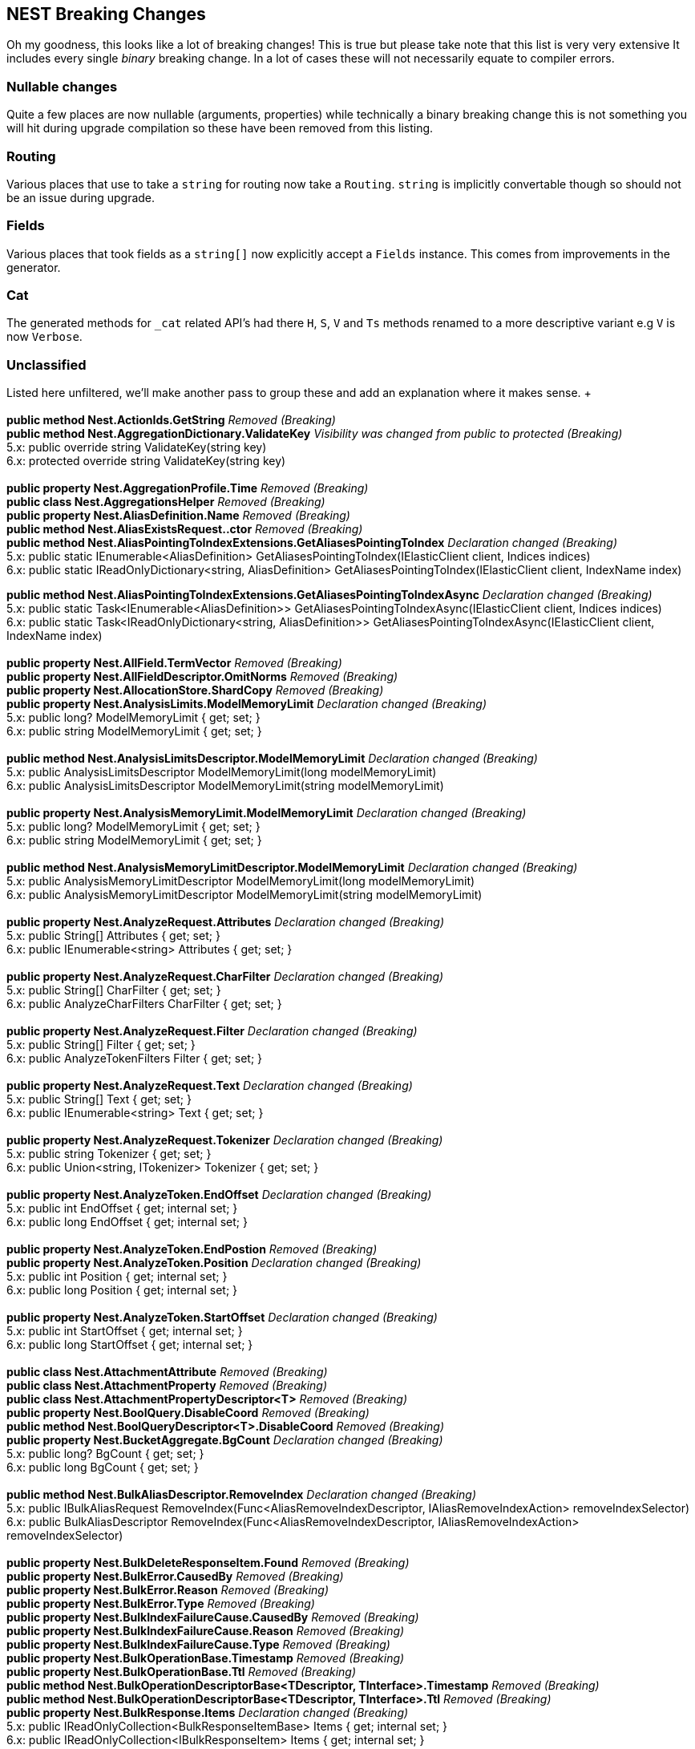 [[nest-breaking-changes]]
== NEST Breaking Changes 

Oh my goodness, this looks like a lot of breaking changes! This is true but please take note that this list is very very extensive
It includes every single _binary_ breaking change. In a lot of cases these will not necessarily equate to compiler errors.

[float]
=== Nullable changes 

Quite a few places are now nullable (arguments, properties) while technically a binary breaking change this is not something
you will hit during upgrade compilation so these have been removed from this listing. 

[float]
=== Routing 
 
Various places that use to take a `string` for routing now take a `Routing`.
`string` is implicitly convertable though so should not be an issue during upgrade.
 
[float] 
=== Fields 
 
Various places that took fields as a `string[]` now explicitly accept a `Fields` instance. 
This comes from improvements in the generator. 

[float]
=== Cat 

The generated methods for `_cat` related API's had there `H`, `S`, `V` and `Ts` methods renamed to 
a more descriptive variant e.g `V` is now `Verbose`. 

[float] 
=== Unclassified 
 
Listed here unfiltered, we'll make another pass to group these and add an explanation where it makes sense. + + 
 + 
*public method Nest.ActionIds.GetString* _Removed (Breaking)_ + 
*public method Nest.AggregationDictionary.ValidateKey* _Visibility was changed from public to protected (Breaking)_  + 
5.x: public override string ValidateKey(string key) + 
6.x: protected override string ValidateKey(string key) + 
 + 
*public property Nest.AggregationProfile.Time* _Removed (Breaking)_ + 
*public class Nest.AggregationsHelper* _Removed (Breaking)_ + 
*public property Nest.AliasDefinition.Name* _Removed (Breaking)_ + 
*public method Nest.AliasExistsRequest..ctor* _Removed (Breaking)_ + 
*public method Nest.AliasPointingToIndexExtensions.GetAliasesPointingToIndex* _Declaration changed (Breaking)_ + 
5.x: public static IEnumerable<AliasDefinition> GetAliasesPointingToIndex(IElasticClient client, Indices indices) + 
6.x: public static IReadOnlyDictionary&lt;string, AliasDefinition&gt; GetAliasesPointingToIndex(IElasticClient client, IndexName index) + 
 
*public method Nest.AliasPointingToIndexExtensions.GetAliasesPointingToIndexAsync* _Declaration changed (Breaking)_ + 
5.x: public static Task&lt;IEnumerable<AliasDefinition>&gt; GetAliasesPointingToIndexAsync(IElasticClient client, Indices indices) + 
6.x: public static Task&lt;IReadOnlyDictionary&lt;string, AliasDefinition&gt;&gt; GetAliasesPointingToIndexAsync(IElasticClient client, IndexName index) + 
 + 
*public property Nest.AllField.TermVector* _Removed (Breaking)_ + 
*public property Nest.AllFieldDescriptor.OmitNorms* _Removed (Breaking)_ + 
*public property Nest.AllocationStore.ShardCopy* _Removed (Breaking)_ + 
*public property Nest.AnalysisLimits.ModelMemoryLimit* _Declaration changed (Breaking)_ + 
5.x: public long? ModelMemoryLimit { get; set; } + 
6.x: public string ModelMemoryLimit { get; set; } + 
 + 
*public method Nest.AnalysisLimitsDescriptor.ModelMemoryLimit* _Declaration changed (Breaking)_ + 
5.x: public AnalysisLimitsDescriptor ModelMemoryLimit(long modelMemoryLimit) + 
6.x: public AnalysisLimitsDescriptor ModelMemoryLimit(string modelMemoryLimit) + 
 + 
*public property Nest.AnalysisMemoryLimit.ModelMemoryLimit* _Declaration changed (Breaking)_ + 
5.x: public long? ModelMemoryLimit { get; set; } + 
6.x: public string ModelMemoryLimit { get; set; } + 
 + 
*public method Nest.AnalysisMemoryLimitDescriptor.ModelMemoryLimit* _Declaration changed (Breaking)_ + 
5.x: public AnalysisMemoryLimitDescriptor ModelMemoryLimit(long modelMemoryLimit) + 
6.x: public AnalysisMemoryLimitDescriptor ModelMemoryLimit(string modelMemoryLimit) + 
 + 
*public property Nest.AnalyzeRequest.Attributes* _Declaration changed (Breaking)_ + 
5.x: public String[] Attributes { get; set; } + 
6.x: public IEnumerable<string> Attributes { get; set; } + 
 + 
*public property Nest.AnalyzeRequest.CharFilter* _Declaration changed (Breaking)_ + 
5.x: public String[] CharFilter { get; set; } + 
6.x: public AnalyzeCharFilters CharFilter { get; set; } + 
 + 
*public property Nest.AnalyzeRequest.Filter* _Declaration changed (Breaking)_ + 
5.x: public String[] Filter { get; set; } + 
6.x: public AnalyzeTokenFilters Filter { get; set; } + 
 + 
*public property Nest.AnalyzeRequest.Text* _Declaration changed (Breaking)_ + 
5.x: public String[] Text { get; set; } + 
6.x: public IEnumerable<string> Text { get; set; } + 
 + 
*public property Nest.AnalyzeRequest.Tokenizer* _Declaration changed (Breaking)_ + 
5.x: public string Tokenizer { get; set; } + 
6.x: public Union&lt;string, ITokenizer&gt; Tokenizer { get; set; } + 
 + 
*public property Nest.AnalyzeToken.EndOffset* _Declaration changed (Breaking)_ + 
5.x: public int EndOffset { get; internal set; } + 
6.x: public long EndOffset { get; internal set; } + 
 + 
*public property Nest.AnalyzeToken.EndPostion* _Removed (Breaking)_ + 
*public property Nest.AnalyzeToken.Position* _Declaration changed (Breaking)_ + 
5.x: public int Position { get; internal set; } + 
6.x: public long Position { get; internal set; } + 
 + 
*public property Nest.AnalyzeToken.StartOffset* _Declaration changed (Breaking)_ + 
5.x: public int StartOffset { get; internal set; } + 
6.x: public long StartOffset { get; internal set; } + 
 + 
*public class Nest.AttachmentAttribute* _Removed (Breaking)_ + 
*public class Nest.AttachmentProperty* _Removed (Breaking)_ + 
*public class Nest.AttachmentPropertyDescriptor<T>* _Removed (Breaking)_ + 
*public property Nest.BoolQuery.DisableCoord* _Removed (Breaking)_ + 
*public method Nest.BoolQueryDescriptor<T>.DisableCoord* _Removed (Breaking)_ + 
*public property Nest.BucketAggregate.BgCount* _Declaration changed (Breaking)_ + 
5.x: public long? BgCount { get; set; } + 
6.x: public long BgCount { get; set; } + 
 + 
*public method Nest.BulkAliasDescriptor.RemoveIndex* _Declaration changed (Breaking)_ + 
5.x: public IBulkAliasRequest RemoveIndex(Func&lt;AliasRemoveIndexDescriptor, IAliasRemoveIndexAction&gt; removeIndexSelector) + 
6.x: public BulkAliasDescriptor RemoveIndex(Func&lt;AliasRemoveIndexDescriptor, IAliasRemoveIndexAction&gt; removeIndexSelector) + 
 + 
*public property Nest.BulkDeleteResponseItem.Found* _Removed (Breaking)_ + 
*public property Nest.BulkError.CausedBy* _Removed (Breaking)_ + 
*public property Nest.BulkError.Reason* _Removed (Breaking)_ + 
*public property Nest.BulkError.Type* _Removed (Breaking)_ + 
*public property Nest.BulkIndexFailureCause.CausedBy* _Removed (Breaking)_ + 
*public property Nest.BulkIndexFailureCause.Reason* _Removed (Breaking)_ + 
*public property Nest.BulkIndexFailureCause.Type* _Removed (Breaking)_ + 
*public property Nest.BulkOperationBase.Timestamp* _Removed (Breaking)_ + 
*public property Nest.BulkOperationBase.Ttl* _Removed (Breaking)_ + 
*public method Nest.BulkOperationDescriptorBase&lt;TDescriptor, TInterface&gt;.Timestamp* _Removed (Breaking)_ + 
*public method Nest.BulkOperationDescriptorBase&lt;TDescriptor, TInterface&gt;.Ttl* _Removed (Breaking)_ + 
*public property Nest.BulkResponse.Items* _Declaration changed (Breaking)_ + 
5.x: public IReadOnlyCollection<BulkResponseItemBase> Items { get; internal set; } + 
6.x: public IReadOnlyCollection<IBulkResponseItem> Items { get; internal set; } + 
 + 
*public property Nest.BulkResponse.ItemsWithErrors* _Declaration changed (Breaking)_ + 
5.x: public IEnumerable<BulkResponseItemBase> ItemsWithErrors { get; } + 
6.x: public IEnumerable<IBulkResponseItem> ItemsWithErrors { get; } + 
 + 
*public property Nest.BulkResponseItemBase.Shards* _Declaration changed (Breaking)_ + 
5.x: public ShardsMetaData Shards { get; internal set; } + 
6.x: public ShardStatistics Shards { get; internal set; } + 
 + 
*public method Nest.CancelTasksDescriptor.NodeId* _Removed (Breaking)_ + 
*public method Nest.CancelTasksDescriptor.ParentTask* _Removed (Breaking)_ + 
*public property Nest.CancelTasksRequest.NodeId* _Removed (Breaking)_ + 
*public property Nest.CancelTasksRequest.ParentTask* _Removed (Breaking)_ + 
*public property Nest.CancelTasksResponse.NodeFailures* _Declaration changed (Breaking)_ + 
5.x: public IReadOnlyCollection<Throwable> NodeFailures { get; internal set; } + 
6.x: public IReadOnlyCollection<ErrorCause> NodeFailures { get; internal set; } + 
 + 
*public method Nest.CatHealthDescriptor.Ts* _Removed (Breaking)_ + 
*public property Nest.CatHealthRequest.Ts* _Removed (Breaking)_ + 
*public method Nest.CatSnapshotsDescriptor..ctor* _Removed (Breaking)_ + 
*public property Nest.CatTemplatesRecord.Template* _Removed (Breaking)_ + 
*public class Nest.CausedBy* _Removed (Breaking)_ + 
*public method Nest.ChildrenAggregation..ctor* _Declaration changed (Breaking)_ + 
5.x: public .ctor(string name, TypeName type) + 
6.x: public .ctor(string name, RelationName type) + 
 + 
*public property Nest.ChildrenAggregation.Type* _Declaration changed (Breaking)_ + 
5.x: public TypeName Type { get; set; } + 
6.x: public RelationName Type { get; set; } + 
 + 
*public method Nest.ChildrenAggregationDescriptor<T>.Type* _Declaration changed (Breaking)_ + 
5.x: public ChildrenAggregationDescriptor<T> Type(TypeName type) + 
6.x: public ChildrenAggregationDescriptor<T> Type(RelationName type) + 
 + 
*public method Nest.ClearCacheDescriptor.FieldData* _Removed (Breaking)_ + 
*public property Nest.ClearCacheRequest.FieldData* _Removed (Breaking)_ + 
*public class Nest.ClrPropertyMappingBase<T>* _Removed (Breaking)_ + 
*public class Nest.ClrTypeMapping<T>* _Removed (Breaking)_ + 
*public class Nest.ClrTypeMappingDescriptor<T>* _Removed (Breaking)_ + 
*public property Nest.ClusterAllocationExplainResponse.Assigned* _Removed (Breaking)_ + 
*public property Nest.ClusterAllocationExplainResponse.AssignedNodeId* _Removed (Breaking)_ + 
*public property Nest.ClusterAllocationExplainResponse.Nodes* _Removed (Breaking)_ + 
*public property Nest.ClusterAllocationExplainResponse.Shard* _Declaration changed (Breaking)_ + 
5.x: public ShardAllocationExplanation Shard { get; internal set; } + 
6.x: public int Shard { get; internal set; } + 
 + 
*public property Nest.ClusterAllocationExplainResponse.ShardId* _Removed (Breaking)_ + 
*public property Nest.ClusterAllocationExplainResponse.ShardStateFetchPending* _Removed (Breaking)_ + 
*public property Nest.ClusterHealthResponse.Indices* _Declaration changed (Breaking)_ + 
5.x: public IReadOnlyDictionary&lt;string, IndexHealthStats&gt; Indices { get; internal set; } + 
6.x: public IReadOnlyDictionary&lt;IndexName, IndexHealthStats&gt; Indices { get; internal set; } + 
 + 
*public property Nest.ClusterHealthResponse.Status* _Declaration changed (Breaking)_ + 
5.x: public string Status { get; internal set; } + 
6.x: public Health Status { get; internal set; } + 
 + 
*public property Nest.Collector.Time* _Removed (Breaking)_ + 
*public property Nest.CommonTermsQuery.DisableCoord* _Removed (Breaking)_ + 
*public method Nest.CommonTermsQueryDescriptor<T>.DisableCoord* _Removed (Breaking)_ + 
*public method Nest.ConnectionSettings..ctor* _Declaration changed (Breaking)_ + 
5.x: public .ctor(IConnectionPool connectionPool, Func&lt;ConnectionSettings, IElasticsearchSerializer&gt; serializerFactory) + 
6.x: public .ctor(IConnectionPool connectionPool, SourceSerializerFactory sourceSerializer) + 
 + 
*public method Nest.ConnectionSettings..ctor* _Declaration changed (Breaking)_ + 
5.x: public .ctor(IConnectionPool connectionPool, IConnection connection, ISerializerFactory serializerFactory) + 
6.x: public .ctor(IConnectionPool connectionPool, IConnection connection, SourceSerializerFactory sourceSerializer) + 
 + 
*public method Nest.ConnectionSettings..ctor* _Declaration changed (Breaking)_ + 
5.x: public .ctor(IConnectionPool connectionPool, IConnection connection, Func&lt;ConnectionSettings, IElasticsearchSerializer&gt; serializerFactory) + 
6.x: public .ctor(IConnectionPool connectionPool, IConnection connection, SourceSerializerFactory sourceSerializer, IPropertyMappingProvider propertyMappingProvider) + 
 + 
*public method Nest.ConnectionSettingsBase<TConnectionSettings>.MapDefaultTypeIndices* _Removed (Breaking)_ + 
*public method Nest.ConnectionSettingsBase<TConnectionSettings>.MapDefaultTypeNames* _Removed (Breaking)_ + 
*public method Nest.ConnectionSettingsBase<TConnectionSettings>.MapIdPropertyFor<TDocument>* _Visibility was changed from public to private (Breaking)_ + 
5.x: public TConnectionSettings MapIdPropertyFor<TDocument>(Expression&lt;Func&lt;TDocument, object&gt;&gt; objectPath) + 
6.x: private void MapIdPropertyFor<TDocument>(Expression&lt;Func&lt;TDocument, object&gt;&gt; objectPath) + 
 + 
*public method Nest.ConnectionSettingsBase<TConnectionSettings>.MapPropertiesFor<TDocument>* _Removed (Breaking)_ + 
*public method Nest.ConnectionSettingsBase<TConnectionSettings>.PluralizeTypeNames* _Removed (Breaking)_ + 
*public class Nest.ContractJsonConverterAttribute* _Visibility was changed from public to internal (Breaking)_ + 
5.x: public class ContractJsonConverterAttribute : Attribute, _Attribute + 
6.x: internal class ContractJsonConverterAttribute : Attribute, _Attribute + 
 + 
*public method Nest.CountDescriptor<T>.LowercaseExpandedTerms* _Removed (Breaking)_ + 
*public property Nest.CountRequest.LowercaseExpandedTerms* _Removed (Breaking)_ + 
*public property Nest.CountRequest<T>.LowercaseExpandedTerms* _Removed (Breaking)_ + 
*public property Nest.CountResponse.Shards* _Declaration changed (Breaking)_ + 
5.x: public ShardsMetaData Shards { get; internal set; } + 
6.x: public ShardStatistics Shards { get; internal set; } + 
 + 
*public method Nest.CreateDescriptor<TDocument>.Timestamp* _Removed (Breaking)_ + 
*public method Nest.CreateDescriptor<TDocument>.Ttl* _Removed (Breaking)_ + 
*public method Nest.CreateIndexDescriptor.Similarity* _Removed (Breaking)_ + 
*public method Nest.CreateIndexRequest..ctor* _Declaration changed (Breaking)_ + 
5.x: public .ctor(IndexName index, IndexState state) + 
6.x: public .ctor(IndexName index, IIndexState state) + 
 + 
*public property Nest.CreateIndexRequest.Similarity* _Removed (Breaking)_ + 
*public property Nest.CreateRequest<TDocument>.Timestamp* _Removed (Breaking)_ + 
*public property Nest.CreateRequest<TDocument>.Ttl* _Removed (Breaking)_ + 
*public property Nest.CreateResponse.Created* _Removed (Breaking)_ + 
*public property Nest.DateAttribute.IncludeInAll* _Removed (Breaking)_ + 
*public property Nest.DateHistogramAggregation.ExtendedBounds* _Declaration changed (Breaking)_ + 
5.x: public ExtendedBounds<DateTime> ExtendedBounds { get; set; } + 
6.x: public ExtendedBounds<DateMath> ExtendedBounds { get; set; } + 
 + 
*public property Nest.DateHistogramAggregation.ExtendedBoundsDateMath* _Removed (Breaking)_ + 
*public method Nest.DateHistogramAggregationDescriptor<T>.ExtendedBounds* _Declaration changed (Breaking)_ + 
5.x: public DateHistogramAggregationDescriptor<T> ExtendedBounds(DateTime min, DateTime max) + 
6.x: public DateHistogramAggregationDescriptor<T> ExtendedBounds(DateMath min, DateMath max) + 
 + 
*public method Nest.DateHistogramAggregationDescriptor<T>.ExtendedBoundsDateMath* _Removed (Breaking)_ + 
*public method Nest.DateHistogramBucket..ctor* _Declaration changed (Breaking)_ + 
5.x: public .ctor() + 
6.x: public .ctor(IReadOnlyDictionary&lt;string, IAggregate&gt; dict) + 
 + 
*public method Nest.DateMathExpression..ctor* _Declaration changed (Breaking)_ + 
5.x: public .ctor(Union&lt;DateTime, string&gt; anchor, Time range, DateMathOperation operation) + 
6.x: public .ctor(Union&lt;DateTime, string&gt; anchor, DateMathTime range, DateMathOperation operation) + 
 + 
*public method Nest.DateMathExpression.Add* _Declaration changed (Breaking)_ + 
5.x: public DateMathExpression Add(Time expression) + 
6.x: public DateMathExpression Add(DateMathTime expression) + 
 + 
*public method Nest.DateMathExpression.Operation* _Declaration changed (Breaking)_ + 
5.x: public DateMathExpression Operation(Time expression, DateMathOperation operation) + 
6.x: public DateMathExpression Operation(DateMathTime expression, DateMathOperation operation) + 
 + 
*public method Nest.DateMathExpression.RoundTo* _Declaration changed (Breaking)_ + 
5.x: public DateMath RoundTo(TimeUnit round) + 
6.x: public DateMath RoundTo(DateMathTimeUnit round) + 
 + 
*public method Nest.DateMathExpression.Subtract* _Declaration changed (Breaking)_ + 
5.x: public DateMathExpression Subtract(Time expression) + 
6.x: public DateMathExpression Subtract(DateMathTime expression) + 
 + 
*public property Nest.DateProperty.IncludeInAll* _Removed (Breaking)_ + 
*public method Nest.DatePropertyDescriptor<T>.IncludeInAll* _Removed (Breaking)_ + 
*public class Nest.DefaultSimilarity* _Removed (Breaking)_ + 
*public class Nest.DefaultSimilarityDescriptor* _Removed (Breaking)_ + 
*public method Nest.DeleteByQueryDescriptor<T>.DocvalueFields* _Removed (Breaking)_ + 
*public method Nest.DeleteByQueryDescriptor<T>.DocvalueFields* _Removed (Breaking)_ + 
*public method Nest.DeleteByQueryDescriptor<T>.Explain* _Removed (Breaking)_ + 
*public method Nest.DeleteByQueryDescriptor<T>.LowercaseExpandedTerms* _Removed (Breaking)_ + 
*public method Nest.DeleteByQueryDescriptor<T>.StoredFields* _Removed (Breaking)_ + 
*public method Nest.DeleteByQueryDescriptor<T>.StoredFields* _Removed (Breaking)_ + 
*public method Nest.DeleteByQueryDescriptor<T>.SuggestField* _Removed (Breaking)_ + 
*public method Nest.DeleteByQueryDescriptor<T>.SuggestField* _Removed (Breaking)_ + 
*public method Nest.DeleteByQueryDescriptor<T>.SuggestMode* _Removed (Breaking)_ + 
*public method Nest.DeleteByQueryDescriptor<T>.SuggestSize* _Removed (Breaking)_ + 
*public method Nest.DeleteByQueryDescriptor<T>.SuggestText* _Removed (Breaking)_ + 
*public method Nest.DeleteByQueryDescriptor<T>.TrackScores* _Removed (Breaking)_ + 
*public property Nest.DeleteByQueryRequest.DocvalueFields* _Removed (Breaking)_ + 
*public property Nest.DeleteByQueryRequest.Explain* _Removed (Breaking)_ + 
*public property Nest.DeleteByQueryRequest.LowercaseExpandedTerms* _Removed (Breaking)_ + 
*public property Nest.DeleteByQueryRequest.StoredFields* _Removed (Breaking)_ + 
*public property Nest.DeleteByQueryRequest.SuggestField* _Removed (Breaking)_ + 
*public property Nest.DeleteByQueryRequest.SuggestMode* _Removed (Breaking)_ + 
*public property Nest.DeleteByQueryRequest.SuggestSize* _Removed (Breaking)_ + 
*public property Nest.DeleteByQueryRequest.SuggestText* _Removed (Breaking)_ + 
*public property Nest.DeleteByQueryRequest.TrackScores* _Removed (Breaking)_ + 
*public property Nest.DeleteByQueryRequest<T>.DocvalueFields* _Removed (Breaking)_ + 
*public property Nest.DeleteByQueryRequest<T>.Explain* _Removed (Breaking)_ + 
*public property Nest.DeleteByQueryRequest<T>.LowercaseExpandedTerms* _Removed (Breaking)_ + 
*public property Nest.DeleteByQueryRequest<T>.StoredFields* _Removed (Breaking)_ + 
*public property Nest.DeleteByQueryRequest<T>.SuggestField* _Removed (Breaking)_ + 
*public property Nest.DeleteByQueryRequest<T>.SuggestMode* _Removed (Breaking)_ + 
*public property Nest.DeleteByQueryRequest<T>.SuggestSize* _Removed (Breaking)_ + 
*public property Nest.DeleteByQueryRequest<T>.SuggestText* _Removed (Breaking)_ + 
*public property Nest.DeleteByQueryRequest<T>.TrackScores* _Removed (Breaking)_ + 
*public property Nest.DeleteResponse.Found* _Removed (Breaking)_ + 
*public property Nest.DeleteResponse.Version* _Declaration changed (Breaking)_ + 
5.x: public string Version { get; internal set; } + 
6.x: public long Version { get; internal set; } + 
 + 
*public method Nest.DeleteScriptDescriptor..ctor* _Removed (Breaking)_ + 
*public method Nest.DeleteScriptDescriptor..ctor* _Declaration changed (Breaking)_ + 
5.x: public .ctor(Name lang) + 
6.x: public .ctor(Id id) + 
 + 
*public method Nest.DeleteScriptRequest..ctor* _Removed (Breaking)_ + 
*public method Nest.DeleteScriptRequest..ctor* _Declaration changed (Breaking)_ + 
5.x: public .ctor(Name lang) + 
6.x: public .ctor(Id id) + 
 + 
*public class Nest.DeleteSearchTemplateDescriptor* _Removed (Breaking)_ + 
*public class Nest.DeleteSearchTemplateRequest* _Removed (Breaking)_ + 
*public class Nest.DeleteSearchTemplateResponse* _Removed (Breaking)_ + 
*public method Nest.DslPrettyPrintVisitor.Visit* _Removed (Breaking)_ + 
*public method Nest.DslPrettyPrintVisitor.Visit* _Removed (Breaking)_ + 
*public method Nest.DslPrettyPrintVisitor.Visit* _Declaration changed (Breaking)_ + 
5.x: public virtual void Visit(IIndicesQuery query) + 
6.x: public virtual void Visit(IMatchPhraseQuery query) + 
 + 
*public method Nest.DslPrettyPrintVisitor.Visit* _Declaration changed (Breaking)_ + 
5.x: public virtual void Visit(IGeoDistanceRangeQuery query) + 
6.x: public virtual void Visit(IMatchPhrasePrefixQuery query) + 
 + 
*public method Nest.DynamicTemplateDescriptor<T>.Mapping* _Declaration changed (Breaking)_ + 
5.x: public DynamicTemplateDescriptor<T> Mapping(Func&lt;SingleMappingDescriptor<T>, IProperty&gt; mappingSelector) + 
6.x: public DynamicTemplateDescriptor<T> Mapping(Func&lt;SingleMappingSelector<T>, IProperty&gt; mappingSelector) + 
 + 
*public method Nest.ElasticClient.Create* _Removed (Breaking)_ + 
*public method Nest.ElasticClient.Create<T>* _Removed (Breaking)_ + 
*public method Nest.ElasticClient.CreateAsync* _Removed (Breaking)_ + 
*public method Nest.ElasticClient.CreateAsync<T>* _Removed (Breaking)_ + 
*public method Nest.ElasticClient.DeleteScript* _Declaration changed (Breaking)_ + 
5.x: public IDeleteScriptResponse DeleteScript(Name language, Id id, Func&lt;DeleteScriptDescriptor, IDeleteScriptRequest&gt; selector) + 
6.x: public IDeleteScriptResponse DeleteScript(Id id, Func&lt;DeleteScriptDescriptor, IDeleteScriptRequest&gt; selector) + 
 + 
*public method Nest.ElasticClient.DeleteScriptAsync* _Declaration changed (Breaking)_ + 
5.x: public Task<IDeleteScriptResponse> DeleteScriptAsync(Name language, Id id, Func&lt;DeleteScriptDescriptor, IDeleteScriptRequest&gt; selector, CancellationToken cancellationToken) + 
6.x: public Task<IDeleteScriptResponse> DeleteScriptAsync(Id id, Func&lt;DeleteScriptDescriptor, IDeleteScriptRequest&gt; selector, CancellationToken cancellationToken) + 
 + 
*public method Nest.ElasticClient.DeleteSearchTemplate* _Removed (Breaking)_ + 
*public method Nest.ElasticClient.DeleteSearchTemplate* _Removed (Breaking)_ + 
*public method Nest.ElasticClient.DeleteSearchTemplateAsync* _Removed (Breaking)_ + 
*public method Nest.ElasticClient.DeleteSearchTemplateAsync* _Removed (Breaking)_ + 
*public method Nest.ElasticClient.Explain<T>* _Removed (Breaking)_ + 
*public method Nest.ElasticClient.Explain<T>* _Removed (Breaking)_ + 
*public method Nest.ElasticClient.ExplainAsync<T>* _Removed (Breaking)_ + 
*public method Nest.ElasticClient.ExplainAsync<T>* _Removed (Breaking)_ + 
*public method Nest.ElasticClient.FieldStats* _Removed (Breaking)_ + 
*public method Nest.ElasticClient.FieldStats* _Removed (Breaking)_ + 
*public method Nest.ElasticClient.FieldStatsAsync* _Removed (Breaking)_ + 
*public method Nest.ElasticClient.FieldStatsAsync* _Removed (Breaking)_ + 
*public method Nest.ElasticClient.GetScript* _Declaration changed (Breaking)_ + 
5.x: public IGetScriptResponse GetScript(Name language, Id id, Func&lt;GetScriptDescriptor, IGetScriptRequest&gt; selector) + 
6.x: public IGetScriptResponse GetScript(Id id, Func&lt;GetScriptDescriptor, IGetScriptRequest&gt; selector) + 
 + 
*public method Nest.ElasticClient.GetScriptAsync* _Declaration changed (Breaking)_ + 
5.x: public Task<IGetScriptResponse> GetScriptAsync(Name language, Id id, Func&lt;GetScriptDescriptor, IGetScriptRequest&gt; selector, CancellationToken cancellationToken) + 
6.x: public Task<IGetScriptResponse> GetScriptAsync(Id id, Func&lt;GetScriptDescriptor, IGetScriptRequest&gt; selector, CancellationToken cancellationToken) + 
 + 
*public method Nest.ElasticClient.GetSearchTemplate* _Removed (Breaking)_ + 
*public method Nest.ElasticClient.GetSearchTemplate* _Removed (Breaking)_ + 
*public method Nest.ElasticClient.GetSearchTemplateAsync* _Removed (Breaking)_ + 
*public method Nest.ElasticClient.GetSearchTemplateAsync* _Removed (Breaking)_ + 
*public method Nest.ElasticClient.Index* _Removed (Breaking)_ + 
*public method Nest.ElasticClient.Index<T>* _Declaration changed (Breaking)_ + 
5.x: public IIndexResponse Index<T>(T document, Func&lt;IndexDescriptor<T>, IIndexRequest&gt; selector) + 
6.x: public IIndexResponse Index<T>(T document, Func&lt;IndexDescriptor<T>, IIndexRequest<T>&gt; selector) + 
 + 
*public method Nest.ElasticClient.IndexAsync* _Removed (Breaking)_ + 
*public method Nest.ElasticClient.IndexAsync<T>* _Declaration changed (Breaking)_ + 
5.x: public Task<IIndexResponse> IndexAsync<T>(T document, Func&lt;IndexDescriptor<T>, IIndexRequest&gt; selector, CancellationToken cancellationToken) + 
6.x: public Task<IIndexResponse> IndexAsync<T>(T document, Func&lt;IndexDescriptor<T>, IIndexRequest<T>&gt; selector, CancellationToken cancellationToken) + 
 + 
*public method Nest.ElasticClient.MultiPercolate* _Removed (Breaking)_ + 
*public method Nest.ElasticClient.MultiPercolate* _Removed (Breaking)_ + 
*public method Nest.ElasticClient.MultiPercolateAsync* _Removed (Breaking)_ + 
*public method Nest.ElasticClient.MultiPercolateAsync* _Removed (Breaking)_ + 
*public method Nest.ElasticClient.Percolate<T>* _Removed (Breaking)_ + 
*public method Nest.ElasticClient.Percolate<T>* _Removed (Breaking)_ + 
*public method Nest.ElasticClient.PercolateAsync<T>* _Removed (Breaking)_ + 
*public method Nest.ElasticClient.PercolateAsync<T>* _Removed (Breaking)_ + 
*public method Nest.ElasticClient.PercolateCount<T>* _Removed (Breaking)_ + 
*public method Nest.ElasticClient.PercolateCount<T>* _Removed (Breaking)_ + 
*public method Nest.ElasticClient.PercolateCountAsync<T>* _Removed (Breaking)_ + 
*public method Nest.ElasticClient.PercolateCountAsync<T>* _Removed (Breaking)_ + 
*public method Nest.ElasticClient.PutScript* _Declaration changed (Breaking)_ + 
5.x: public IPutScriptResponse PutScript(Name language, Id id, Func&lt;PutScriptDescriptor, IPutScriptRequest&gt; selector) + 
6.x: public IPutScriptResponse PutScript(Id id, Func&lt;PutScriptDescriptor, IPutScriptRequest&gt; selector) + 
 + 
*public method Nest.ElasticClient.PutScriptAsync* _Declaration changed (Breaking)_ + 
5.x: public Task<IPutScriptResponse> PutScriptAsync(Name language, Id id, Func&lt;PutScriptDescriptor, IPutScriptRequest&gt; selector, CancellationToken cancellationToken) + 
6.x: public Task<IPutScriptResponse> PutScriptAsync(Id id, Func&lt;PutScriptDescriptor, IPutScriptRequest&gt; selector, CancellationToken cancellationToken) + 
 + 
*public method Nest.ElasticClient.PutSearchTemplate* _Removed (Breaking)_ + 
*public method Nest.ElasticClient.PutSearchTemplate* _Removed (Breaking)_ + 
*public method Nest.ElasticClient.PutSearchTemplateAsync* _Removed (Breaking)_ + 
*public method Nest.ElasticClient.PutSearchTemplateAsync* _Removed (Breaking)_ + 
*public method Nest.ElasticClient.RegisterPercolator* _Removed (Breaking)_ + 
*public method Nest.ElasticClient.RegisterPercolator<T>* _Removed (Breaking)_ + 
*public method Nest.ElasticClient.RegisterPercolatorAsync* _Removed (Breaking)_ + 
*public method Nest.ElasticClient.RegisterPercolatorAsync<T>* _Removed (Breaking)_ + 
*public property Nest.ElasticClient.Serializer* _Removed (Breaking)_ + 
*public method Nest.ElasticClient.Suggest<T>* _Removed (Breaking)_ + 
*public method Nest.ElasticClient.Suggest<T>* _Removed (Breaking)_ + 
*public method Nest.ElasticClient.SuggestAsync<T>* _Removed (Breaking)_ + 
*public method Nest.ElasticClient.SuggestAsync<T>* _Removed (Breaking)_ + 
*public method Nest.ElasticClient.UnregisterPercolator* _Removed (Breaking)_ + 
*public method Nest.ElasticClient.UnregisterPercolator<T>* _Removed (Breaking)_ + 
*public method Nest.ElasticClient.UnregisterPercolatorAsync* _Removed (Breaking)_ + 
*public method Nest.ElasticClient.UnregisterPercolatorAsync<T>* _Removed (Breaking)_ + 
*public class Nest.ElasticContractResolver* _Visibility was changed from public to internal (Breaking)_ + 
5.x: public class ElasticContractResolver : DefaultContractResolver, IContractResolver + 
6.x: internal class ElasticContractResolver : DefaultContractResolver, IContractResolver + 
 + 
*public class Nest.ExactContractJsonConverterAttribute* _Visibility was changed from public to internal (Breaking)_ + 
5.x: public class ExactContractJsonConverterAttribute : Attribute, _Attribute + 
6.x: internal class ExactContractJsonConverterAttribute : Attribute, _Attribute + 
 + 
*public method Nest.ExplainDescriptor<TDocument>.LowercaseExpandedTerms* _Removed (Breaking)_ + 
*public method Nest.ExplainDescriptor<TDocument>.StoredFields* _Declaration changed (Breaking)_ + 
5.x: public ExplainDescriptor<TDocument> StoredFields(Expression`1[] fields) + 
6.x: public ExplainDescriptor<TDocument> StoredFields(Fields fields) + 
 + 
*public property Nest.ExplainRequest<TDocument>.LowercaseExpandedTerms* _Removed (Breaking)_ + 
*public class Nest.ExplainResponse<T>* _Removed (Breaking)_ + 
*public class Nest.Features* _Removed (Breaking)_ + 
*public method Nest.FieldCapabilitiesDescriptor.Fields* _Removed (Breaking)_ + 
*public property Nest.FieldCapabilitiesResponse.Fields* _Declaration changed (Breaking)_ + 
5.x: public IReadOnlyDictionary&lt;string, FieldTypes&gt; Fields { get; internal set; } + 
6.x: public FieldCapabilitiesFields Fields { get; internal set; } + 
 + 
*public property Nest.FieldCapabilitiesResponse.Shards* _Declaration changed (Breaking)_ + 
5.x: public ShardsMetaData Shards { get; internal set; } + 
6.x: public ShardStatistics Shards { get; internal set; } + 
 + 
*public property Nest.FieldMapping.Mapping* _Declaration changed (Breaking)_ + 
5.x: public IReadOnlyDictionary&lt;string, IFieldMapping&gt; Mapping { get; internal set; } + 
6.x: public IReadOnlyDictionary&lt;Field, IFieldMapping&gt; Mapping { get; internal set; } + 
 + 
*public method Nest.FieldMappingProperties..ctor* _Visibility was changed from public to internal (Breaking)_ + 
5.x: public .ctor() + 
6.x: internal .ctor(IConnectionConfigurationValues connectionSettings, IReadOnlyDictionary&lt;Field, FieldMapping&gt; backingDictionary) + 
 + 
*public class Nest.FieldStats* _Removed (Breaking)_ + 
*public class Nest.FieldStatsDescriptor* _Removed (Breaking)_ + 
*public class Nest.FieldStatsField* _Removed (Breaking)_ + 
*public class Nest.FieldStatsRequest* _Removed (Breaking)_ + 
*public class Nest.FieldStatsResponse* _Removed (Breaking)_ + 
*public enum Nest.FieldType* _Declaration changed (Breaking)_ + 
5.x: public enum FieldType { None = 0, GeoPoint = 1, GeoShape = 2, Attachment = 3, Ip = 4, Binary = 5, String = 6, Keyword = 7, Text = 8, Date = 9, Boolean = 10, Completion = 11, Nested = 12, Object = 13, Murmur3Hash = 14, TokenCount = 15, Percolator = 16, Integer = 17, Long = 18, Short = 19, Byte = 20, Float = 21, HalfFloat = 22, ScaledFloat = 23, Double = 24, IntegerRange = 25, FloatRange = 26, LongRange = 27, DoubleRange = 28, DateRange = 29} + 
6.x: public enum FieldType { None = 0, GeoPoint = 1, GeoShape = 2, Ip = 3, Binary = 4, Keyword = 5, Text = 6, Date = 7, Boolean = 8, Completion = 9, Nested = 10, Object = 11, Murmur3Hash = 12, TokenCount = 13, Percolator = 14, Integer = 15, Long = 16, Short = 17, Byte = 18, Float = 19, HalfFloat = 20, ScaledFloat = 21, Double = 22, IntegerRange = 23, FloatRange = 24, LongRange = 25, DoubleRange = 26, DateRange = 27, Join = 28} + 
 + 
*public method Nest.FieldValues..ctor* _Visibility was changed from public to internal (Breaking)_ + 
5.x: public .ctor(Inferrer inferrer, IDictionary&lt;string, object&gt; container) + 
6.x: internal .ctor(Inferrer inferrer, IDictionary&lt;string, LazyDocument&gt; container) + 
 + 
*public method Nest.FieldValues.Value<K>* _Removed (Breaking)_ + 
*public method Nest.FieldValues.ValueOf&lt;T, K&gt;* _Removed (Breaking)_ + 
*public method Nest.FieldValues.Values&lt;T, K&gt;* _Removed (Breaking)_ + 
*public method Nest.FieldValues.ValuesOf<K>* _Removed (Breaking)_ + 
*public class Nest.FileScript* _Removed (Breaking)_ + 
*public class Nest.FileScriptCondition* _Removed (Breaking)_ + 
*public class Nest.FileScriptConditionDescriptor* _Removed (Breaking)_ + 
*public class Nest.FileScriptDescriptor* _Removed (Breaking)_ + 
*public class Nest.FileScriptTransform* _Removed (Breaking)_ + 
*public class Nest.FileScriptTransformDescriptor* _Removed (Breaking)_ + 
*public property Nest.FileSystemStats.DataPathStats.Spins* _Removed (Breaking)_ + 
*public method Nest.FiltersAggregate..ctor* _Declaration changed (Breaking)_ + 
5.x: public .ctor(IDictionary&lt;string, IAggregate&gt; aggregations) + 
6.x: public .ctor(IReadOnlyDictionary&lt;string, IAggregate&gt; aggregations) + 
 + 
*public method Nest.FiltersBucketItem..ctor* _Removed (Breaking)_ + 
*public method Nest.FiltersBucketItem..ctor* _Declaration changed (Breaking)_ + 
5.x: public .ctor(IDictionary&lt;string, IAggregate&gt; aggregations) + 
6.x: public .ctor(IReadOnlyDictionary&lt;string, IAggregate&gt; dict) + 
 + 
*public enum Nest.FinalDecision* _Removed (Breaking)_ + 
*public method Nest.FlushJobDescriptor.SkipTime* _Declaration changed (Breaking)_ + 
5.x: public FlushJobDescriptor SkipTime(DateTimeOffset skipTime) + 
6.x: public FlushJobDescriptor SkipTime(string skipTime) + 
 + 
*public property Nest.FlushJobRequest.SkipTime* _Declaration changed (Breaking)_ + 
5.x: public Nullable<DateTimeOffset> SkipTime { get; set; } + 
6.x: public string SkipTime { get; set; } + 
 + 
*public property Nest.FuzzyQueryBase&lt;TValue, TFuzziness&gt;.MultiTermQueryRewrite* _Removed (Breaking)_ + 
*public property Nest.FuzzyQueryBase&lt;TValue, TFuzziness&gt;.Rewrite* _Declaration changed (Breaking)_ + 
5.x: public Nullable<RewriteMultiTerm> Rewrite { get; set; } + 
6.x: public MultiTermQueryRewrite Rewrite { get; set; } + 
 + 
*public method Nest.FuzzyQueryDescriptorBase&lt;TDescriptor, T, TValue, TFuzziness&gt;.Rewrite* _Removed (Breaking)_ + 
*public property Nest.GenericProperty.IncludeInAll* _Removed (Breaking)_ + 
*public method Nest.GenericPropertyDescriptor<T>.IncludeInAll* _Removed (Breaking)_ + 
*public method Nest.GenericPropertyDescriptor<T>.Index* _Removed (Breaking)_ + 
*public property Nest.GeoBoundingBoxQuery.Coerce* _Removed (Breaking)_ + 
*public property Nest.GeoBoundingBoxQuery.IgnoreMalformed* _Removed (Breaking)_ + 
*public method Nest.GeoBoundingBoxQueryDescriptor<T>.Coerce* _Removed (Breaking)_ + 
*public method Nest.GeoBoundingBoxQueryDescriptor<T>.IgnoreMalformed* _Removed (Breaking)_ + 
*public property Nest.GeoCentroidAggregate.Count* _Declaration changed (Breaking)_ + 
5.x: public long? Count { get; set; } + 
6.x: public long Count { get; set; } + 
 + 
*public property Nest.GeoDistanceAggregation.Ranges* _Declaration changed (Breaking)_ + 
5.x: public IEnumerable<IRange> Ranges { get; set; } + 
6.x: public IEnumerable<IAggregationRange> Ranges { get; set; } + 
 + 
*public property Nest.GeoDistanceQuery.Coerce* _Removed (Breaking)_ + 
*public property Nest.GeoDistanceQuery.IgnoreMalformed* _Removed (Breaking)_ + 
*public property Nest.GeoDistanceQuery.OptimizeBoundingBox* _Removed (Breaking)_ + 
*public method Nest.GeoDistanceQueryDescriptor<T>.Coerce* _Removed (Breaking)_ + 
*public method Nest.GeoDistanceQueryDescriptor<T>.IgnoreMalformed* _Removed (Breaking)_ + 
*public method Nest.GeoDistanceQueryDescriptor<T>.Optimize* _Removed (Breaking)_ + 
*public class Nest.GeoDistanceRangeQuery* _Removed (Breaking)_ + 
*public class Nest.GeoDistanceRangeQueryDescriptor<T>* _Removed (Breaking)_ + 
*public enum Nest.GeoDistanceType* _Declaration changed (Breaking)_ + 
5.x: public enum GeoDistanceType { SloppyArc = 0, Arc = 1, Plane = 2} + 
6.x: public enum GeoDistanceType { Arc = 0, Plane = 1} + 
 + 
*public class Nest.GeoHashCellQuery* _Removed (Breaking)_ + 
*public class Nest.GeoHashCellQueryDescriptor<T>* _Removed (Breaking)_ + 
*public enum Nest.GeoOptimizeBBox* _Removed (Breaking)_ + 
*public property Nest.GeoPolygonQuery.Coerce* _Removed (Breaking)_ + 
*public property Nest.GeoPolygonQuery.IgnoreMalformed* _Removed (Breaking)_ + 
*public method Nest.GeoPolygonQueryDescriptor<T>.Coerce* _Removed (Breaking)_ + 
*public method Nest.GeoPolygonQueryDescriptor<T>.IgnoreMalformed* _Removed (Breaking)_ + 
*public property Nest.GeoShapeQueryBase.IgnoreUnmapped* _Removed (Breaking)_ + 
*public method Nest.GeoShapeQueryDescriptorBase&lt;TDescriptor, TInterface, T&gt;.IgnoreUnmapped* _Removed (Breaking)_ + 
*public property Nest.GetAliasResponse.Error* _Removed (Breaking)_ + 
*public property Nest.GetAliasResponse.Indices* _Declaration changed (Breaking)_ + 
5.x: public IReadOnlyDictionary&lt;string, IReadOnlyList<AliasDefinition>&gt; Indices { get; internal set; } + 
6.x: public IReadOnlyDictionary&lt;IndexName, IndexAliases&gt; Indices { get; } + 
 + 
*public property Nest.GetAliasResponse.StatusCode* _Removed (Breaking)_ + 
*public property Nest.GetFieldMappingResponse.Indices* _Declaration changed (Breaking)_ + 
5.x: public IReadOnlyDictionary&lt;string, TypeFieldMappings&gt; Indices { get; internal set; } + 
6.x: public IReadOnlyDictionary&lt;IndexName, TypeFieldMappings&gt; Indices { get; } + 
 + 
*public method Nest.GetFieldMappingResponse.MappingFor* _Removed (Breaking)_ + 
*public method Nest.GetFieldMappingResponse.MappingFor<T>* _Declaration changed (Breaking)_ + 
5.x: public IFieldMapping MappingFor<T>(Expression&lt;Func&lt;T, object&gt;&gt; fieldName) + 
6.x: public IFieldMapping MappingFor<T>(Expression&lt;Func&lt;T, object&gt;&gt; objectPath, IndexName index, TypeName type) + 
 + 
*public method Nest.GetFieldMappingResponse.MappingFor<T>* _Declaration changed (Breaking)_ + 
5.x: public IFieldMapping MappingFor<T>(string fieldName) + 
6.x: public IFieldMapping MappingFor<T>(Field property, IndexName index, TypeName type) + 
 + 
*public method Nest.GetFieldMappingResponse.MappingsFor* _Visibility was changed from public to private (Breaking)_ + 
5.x: public FieldMappingProperties MappingsFor(string indexName, string typeName) + 
6.x: private FieldMappingProperties MappingsFor(IndexName index, TypeName type) + 
 + 
*public method Nest.GetFieldMappingResponse.MappingsFor<T>* _Removed (Breaking)_ + 
*public method Nest.GetIndexDescriptor.Feature* _Removed (Breaking)_ + 
*public method Nest.GetIndexRequest..ctor* _Removed (Breaking)_ + 
*public property Nest.GetIndexResponse.Indices* _Declaration changed (Breaking)_ + 
5.x: public IReadOnlyDictionary&lt;string, IndexState&gt; Indices { get; } + 
6.x: public IReadOnlyDictionary&lt;IndexName, IndexState&gt; Indices { get; } + 
 + 
*public property Nest.GetIndexSettingsResponse.Indices* _Declaration changed (Breaking)_ + 
5.x: public IReadOnlyDictionary&lt;string, IndexState&gt; Indices { get; } + 
6.x: public IReadOnlyDictionary&lt;IndexName, IndexState&gt; Indices { get; } + 
 + 
*public property Nest.GetMappingResponse.Mapping* _Declaration changed (Breaking)_ + 
5.x: public TypeMapping Mapping { get; internal set; } + 
6.x: public ITypeMapping Mapping { get; } + 
 + 
*public property Nest.GetMappingResponse.Mappings* _Declaration changed (Breaking)_ + 
5.x: public IReadOnlyDictionary&lt;string, IReadOnlyDictionary&lt;string, TypeMapping&gt;&gt; Mappings { get; } + 
6.x: public IReadOnlyDictionary&lt;IndexName, IndexMappings&gt; Mappings { get; } + 
 + 
*public class Nest.GetResponse<T>* _Removed (Breaking)_ + 
*public method Nest.GetScriptDescriptor..ctor* _Removed (Breaking)_ + 
*public method Nest.GetScriptDescriptor..ctor* _Declaration changed (Breaking)_ + 
5.x: public .ctor(Name lang) + 
6.x: public .ctor(Id id) + 
 + 
*public method Nest.GetScriptRequest..ctor* _Removed (Breaking)_ + 
*public method Nest.GetScriptRequest..ctor* _Declaration changed (Breaking)_ + 
5.x: public .ctor(Name lang) + 
6.x: public .ctor(Id id) + 
 + 
*public property Nest.GetScriptResponse.Script* _Declaration changed (Breaking)_ + 
5.x: public string Script { get; set; } + 
6.x: public IStoredScript Script { get; set; } + 
 + 
*public class Nest.GetSearchTemplateDescriptor* _Removed (Breaking)_ + 
*public class Nest.GetSearchTemplateRequest* _Removed (Breaking)_ + 
*public class Nest.GetSearchTemplateResponse* _Removed (Breaking)_ + 
*public property Nest.GraphExploreResponse.Failures* _Declaration changed (Breaking)_ + 
5.x: public IReadOnlyCollection<ShardFailure> Failures { get; internal set; } + 
6.x: public IReadOnlyCollection<ShardFailure> Failures { get; internal set; } + 
 + 
*public property Nest.HasParentQuery.Type* _Removed (Breaking)_ + 
*public method Nest.HasParentQueryDescriptor<T>.Type* _Removed (Breaking)_ + 
*public property Nest.Highlight.BoundaryMaxSize* _Removed (Breaking)_ + 
*public method Nest.HighlightDescriptor<T>.BoundaryMaxSize* _Removed (Breaking)_ + 
*public enum Nest.HighlighterType* _Declaration changed (Breaking)_ + 
5.x: public enum HighlighterType { Plain = 0, Postings = 1, Fvh = 2, Unified = 3} + 
6.x: public enum HighlighterType { Plain = 0, Fvh = 1, Unified = 2} + 
 + 
*public property Nest.HighlightField.Encoder* _Removed (Breaking)_ + 
*public method Nest.HighlightFieldDescriptor<T>.Encoder* _Removed (Breaking)_ + 
*public property Nest.HistogramAggregation.PostOffset* _Removed (Breaking)_ + 
*public property Nest.HistogramAggregation.PreOffset* _Removed (Breaking)_ + 
*public method Nest.HistogramAggregationDescriptor<T>.PostOffset* _Removed (Breaking)_ + 
*public method Nest.HistogramAggregationDescriptor<T>.PreOffset* _Removed (Breaking)_ + 
*public class Nest.Hit<T>* _Removed (Breaking)_ + 
*public class Nest.HitsMetaData<T>* _Removed (Breaking)_ + 
*public property Nest.HunspellTokenFilter.IgnoreCase* _Removed (Breaking)_ + 
*public method Nest.HunspellTokenFilterDescriptor.IgnoreCase* _Removed (Breaking)_ + 
*public property Nest.IAnalysisLimits.ModelMemoryLimit* _Declaration changed (Breaking)_ + 
5.x: public long? ModelMemoryLimit { get; set; } + 
6.x: public string ModelMemoryLimit { get; set; } + 
 + 
*public property Nest.IAnalysisMemoryLimit.ModelMemoryLimit* _Declaration changed (Breaking)_ + 
5.x: public long? ModelMemoryLimit { get; set; } + 
6.x: public string ModelMemoryLimit { get; set; } + 
 + 
*public property Nest.IAnalyzeRequest.CharFilter* _Declaration changed (Breaking)_ + 
5.x: public String[] CharFilter { get; set; } + 
6.x: public AnalyzeCharFilters CharFilter { get; set; } + 
 + 
*public property Nest.IAnalyzeRequest.Filter* _Declaration changed (Breaking)_ + 
5.x: public String[] Filter { get; set; } + 
6.x: public AnalyzeTokenFilters Filter { get; set; } + 
 + 
*public property Nest.IAnalyzeRequest.Text* _Declaration changed (Breaking)_ + 
5.x: public String[] Text { get; set; } + 
6.x: public IEnumerable<string> Text { get; set; } + 
 + 
*public property Nest.IAnalyzeRequest.Tokenizer* _Declaration changed (Breaking)_ + 
5.x: public string Tokenizer { get; set; } + 
6.x: public Union&lt;string, ITokenizer&gt; Tokenizer { get; set; } + 
 + 
*public interface Nest.IAttachmentProperty* _Removed (Breaking)_ + 
*public property Nest.IBoolQuery.DisableCoord* _Removed (Breaking)_ + 
*public property Nest.IBulkOperation.Timestamp* _Removed (Breaking)_ + 
*public property Nest.IBulkOperation.Ttl* _Removed (Breaking)_ + 
*public property Nest.IBulkResponse.Items* _Declaration changed (Breaking)_ + 
5.x: public IReadOnlyCollection<BulkResponseItemBase> Items { get; } + 
6.x: public IReadOnlyCollection<IBulkResponseItem> Items { get; } + 
 + 
*public property Nest.IBulkResponse.ItemsWithErrors* _Declaration changed (Breaking)_ + 
5.x: public IEnumerable<BulkResponseItemBase> ItemsWithErrors { get; } + 
6.x: public IEnumerable<IBulkResponseItem> ItemsWithErrors { get; } + 
 + 
*public property Nest.ICancelTasksResponse.NodeFailures* _Declaration changed (Breaking)_ + 
5.x: public IReadOnlyCollection<Throwable> NodeFailures { get; } + 
6.x: public IReadOnlyCollection<ErrorCause> NodeFailures { get; } + 
 + 
*public property Nest.IChildrenAggregation.Type* _Declaration changed (Breaking)_ + 
5.x: public TypeName Type { get; set; } + 
6.x: public RelationName Type { get; set; } + 
 + 
*public interface Nest.IClrTypeMapping<T>* _Removed (Breaking)_ + 
*public interface Nest.IClrTypePropertyMapping<T>* _Removed (Breaking)_ + 
*public property Nest.IClusterAllocationExplainResponse.Assigned* _Removed (Breaking)_ + 
*public property Nest.IClusterAllocationExplainResponse.AssignedNodeId* _Removed (Breaking)_ + 
*public property Nest.IClusterAllocationExplainResponse.Nodes* _Removed (Breaking)_ + 
*public property Nest.IClusterAllocationExplainResponse.Shard* _Declaration changed (Breaking)_ + 
5.x: public ShardAllocationExplanation Shard { get; } + 
6.x: public int Shard { get; } + 
 + 
*public property Nest.IClusterAllocationExplainResponse.ShardId* _Removed (Breaking)_ + 
*public property Nest.IClusterAllocationExplainResponse.ShardStateFetchPending* _Removed (Breaking)_ + 
*public property Nest.IClusterHealthResponse.Indices* _Declaration changed (Breaking)_ + 
5.x: public IReadOnlyDictionary&lt;string, IndexHealthStats&gt; Indices { get; } + 
6.x: public IReadOnlyDictionary&lt;IndexName, IndexHealthStats&gt; Indices { get; } + 
 + 
*public property Nest.IClusterHealthResponse.Status* _Declaration changed (Breaking)_ + 
5.x: public string Status { get; } + 
6.x: public Health Status { get; } + 
 + 
*public property Nest.ICommonTermsQuery.DisableCoord* _Removed (Breaking)_ + 
*public property Nest.IConnectionSettingsValues.PropertyMappings* _Declaration changed (Breaking)_ + 
5.x: public FluentDictionary&lt;MemberInfo, IPropertyMapping&gt; PropertyMappings { get; } + 
6.x: public FluentDictionary&lt;MemberInfo, IPropertyMapping&gt; PropertyMappings { get; } + 
 + 
*public property Nest.IConnectionSettingsValues.SerializerFactory* _Removed (Breaking)_ + 
*public method Nest.IConnectionSettingsValues.StatefulSerializer* _Removed (Breaking)_ + 
*public property Nest.ICountResponse.Shards* _Declaration changed (Breaking)_ + 
5.x: public ShardsMetaData Shards { get; } + 
6.x: public ShardStatistics Shards { get; } + 
 + 
*public property Nest.ICovariantSearchRequest.ElasticsearchTypes* _Removed (Breaking)_ + 
*public property Nest.ICovariantSearchRequest.TypeSelector* _Removed (Breaking)_ + 
*public interface Nest.ICreateRequest* _Removed (Breaking)_ + 
*public property Nest.ICreateResponse.Created* _Removed (Breaking)_ + 
*public method Nest.Id.GetString* _Removed (Breaking)_ + 
*public property Nest.IDateHistogramAggregation.ExtendedBounds* _Declaration changed (Breaking)_ + 
5.x: public ExtendedBounds<DateTime> ExtendedBounds { get; set; } + 
6.x: public ExtendedBounds<DateMath> ExtendedBounds { get; set; } + 
 + 
*public property Nest.IDateHistogramAggregation.ExtendedBoundsDateMath* _Removed (Breaking)_ + 
*public property Nest.IDateMath.Ranges* _Declaration changed (Breaking)_ + 
5.x: public IList&lt;Tuple&lt;DateMathOperation, Time&gt;&gt; Ranges { get; } + 
6.x: public IList&lt;Tuple&lt;DateMathOperation, DateMathTime&gt;&gt; Ranges { get; } + 
 + 
*public property Nest.IDateMath.Round* _Declaration changed (Breaking)_ + 
5.x: public Nullable<TimeUnit> Round { get; } + 
6.x: public Nullable<DateMathTimeUnit> Round { get; } + 
 + 
*public property Nest.IDateProperty.IncludeInAll* _Removed (Breaking)_ + 
*public interface Nest.IDefaultSimilarity* _Removed (Breaking)_ + 
*public property Nest.IDeleteResponse.Found* _Removed (Breaking)_ + 
*public property Nest.IDeleteResponse.Version* _Declaration changed (Breaking)_ + 
5.x: public string Version { get; } + 
6.x: public long Version { get; } + 
 + 
*public property Nest.IDeleteScriptRequest.Lang* _Removed (Breaking)_ + 
*public interface Nest.IDeleteSearchTemplateRequest* _Removed (Breaking)_ + 
*public interface Nest.IDeleteSearchTemplateResponse* _Removed (Breaking)_ + 
*public method Nest.IElasticClient.Create* _Removed (Breaking)_ + 
*public method Nest.IElasticClient.Create<T>* _Removed (Breaking)_ + 
*public method Nest.IElasticClient.CreateAsync* _Removed (Breaking)_ + 
*public method Nest.IElasticClient.CreateAsync<T>* _Removed (Breaking)_ + 
*public method Nest.IElasticClient.DeleteScript* _Declaration changed (Breaking)_ + 
5.x: public IDeleteScriptResponse DeleteScript(Name language, Id id, Func&lt;DeleteScriptDescriptor, IDeleteScriptRequest&gt; selector) + 
6.x: public IDeleteScriptResponse DeleteScript(Id id, Func&lt;DeleteScriptDescriptor, IDeleteScriptRequest&gt; selector) + 
 + 
*public method Nest.IElasticClient.DeleteScriptAsync* _Declaration changed (Breaking)_ + 
5.x: public Task<IDeleteScriptResponse> DeleteScriptAsync(Name language, Id id, Func&lt;DeleteScriptDescriptor, IDeleteScriptRequest&gt; selector, CancellationToken cancellationToken) + 
6.x: public Task<IDeleteScriptResponse> DeleteScriptAsync(Id id, Func&lt;DeleteScriptDescriptor, IDeleteScriptRequest&gt; selector, CancellationToken cancellationToken) + 
 + 
*public method Nest.IElasticClient.DeleteSearchTemplate* _Removed (Breaking)_ + 
*public method Nest.IElasticClient.DeleteSearchTemplate* _Removed (Breaking)_ + 
*public method Nest.IElasticClient.DeleteSearchTemplateAsync* _Removed (Breaking)_ + 
*public method Nest.IElasticClient.DeleteSearchTemplateAsync* _Removed (Breaking)_ + 
*public method Nest.IElasticClient.Explain<T>* _Removed (Breaking)_ + 
*public method Nest.IElasticClient.Explain<T>* _Removed (Breaking)_ + 
*public method Nest.IElasticClient.ExplainAsync<T>* _Removed (Breaking)_ + 
*public method Nest.IElasticClient.ExplainAsync<T>* _Removed (Breaking)_ + 
*public method Nest.IElasticClient.FieldStats* _Removed (Breaking)_ + 
*public method Nest.IElasticClient.FieldStats* _Removed (Breaking)_ + 
*public method Nest.IElasticClient.FieldStatsAsync* _Removed (Breaking)_ + 
*public method Nest.IElasticClient.FieldStatsAsync* _Removed (Breaking)_ + 
*public method Nest.IElasticClient.GetScript* _Declaration changed (Breaking)_ + 
5.x: public IGetScriptResponse GetScript(Name language, Id id, Func&lt;GetScriptDescriptor, IGetScriptRequest&gt; selector) + 
6.x: public IGetScriptResponse GetScript(Id id, Func&lt;GetScriptDescriptor, IGetScriptRequest&gt; selector) + 
 + 
*public method Nest.IElasticClient.GetScriptAsync* _Declaration changed (Breaking)_ + 
5.x: public Task<IGetScriptResponse> GetScriptAsync(Name language, Id id, Func&lt;GetScriptDescriptor, IGetScriptRequest&gt; selector, CancellationToken cancellationToken) + 
6.x: public Task<IGetScriptResponse> GetScriptAsync(Id id, Func&lt;GetScriptDescriptor, IGetScriptRequest&gt; selector, CancellationToken cancellationToken) + 
 + 
*public method Nest.IElasticClient.GetSearchTemplate* _Removed (Breaking)_ + 
*public method Nest.IElasticClient.GetSearchTemplate* _Removed (Breaking)_ + 
*public method Nest.IElasticClient.GetSearchTemplateAsync* _Removed (Breaking)_ + 
*public method Nest.IElasticClient.GetSearchTemplateAsync* _Removed (Breaking)_ + 
*public method Nest.IElasticClient.Index* _Removed (Breaking)_ + 
*public method Nest.IElasticClient.Index<T>* _Declaration changed (Breaking)_ + 
5.x: public IIndexResponse Index<T>(T document, Func&lt;IndexDescriptor<T>, IIndexRequest&gt; selector) + 
6.x: public IIndexResponse Index<T>(T document, Func&lt;IndexDescriptor<T>, IIndexRequest<T>&gt; selector) + 
 + 
*public method Nest.IElasticClient.IndexAsync* _Removed (Breaking)_ + 
*public method Nest.IElasticClient.IndexAsync<T>* _Declaration changed (Breaking)_ + 
5.x: public Task<IIndexResponse> IndexAsync<T>(T document, Func&lt;IndexDescriptor<T>, IIndexRequest&gt; selector, CancellationToken cancellationToken) + 
6.x: public Task<IIndexResponse> IndexAsync<T>(T document, Func&lt;IndexDescriptor<T>, IIndexRequest<T>&gt; selector, CancellationToken cancellationToken) + 
 + 
*public method Nest.IElasticClient.MultiPercolate* _Removed (Breaking)_ + 
*public method Nest.IElasticClient.MultiPercolate* _Removed (Breaking)_ + 
*public method Nest.IElasticClient.MultiPercolateAsync* _Removed (Breaking)_ + 
*public method Nest.IElasticClient.MultiPercolateAsync* _Removed (Breaking)_ + 
*public method Nest.IElasticClient.Percolate<T>* _Removed (Breaking)_ + 
*public method Nest.IElasticClient.Percolate<T>* _Removed (Breaking)_ + 
*public method Nest.IElasticClient.PercolateAsync<T>* _Removed (Breaking)_ + 
*public method Nest.IElasticClient.PercolateAsync<T>* _Removed (Breaking)_ + 
*public method Nest.IElasticClient.PercolateCount<T>* _Removed (Breaking)_ + 
*public method Nest.IElasticClient.PercolateCount<T>* _Removed (Breaking)_ + 
*public method Nest.IElasticClient.PercolateCountAsync<T>* _Removed (Breaking)_ + 
*public method Nest.IElasticClient.PercolateCountAsync<T>* _Removed (Breaking)_ + 
*public method Nest.IElasticClient.PutScript* _Declaration changed (Breaking)_ + 
5.x: public IPutScriptResponse PutScript(Name language, Id id, Func&lt;PutScriptDescriptor, IPutScriptRequest&gt; selector) + 
6.x: public IPutScriptResponse PutScript(Id id, Func&lt;PutScriptDescriptor, IPutScriptRequest&gt; selector) + 
 + 
*public method Nest.IElasticClient.PutScriptAsync* _Declaration changed (Breaking)_ + 
5.x: public Task<IPutScriptResponse> PutScriptAsync(Name language, Id id, Func&lt;PutScriptDescriptor, IPutScriptRequest&gt; selector, CancellationToken cancellationToken) + 
6.x: public Task<IPutScriptResponse> PutScriptAsync(Id id, Func&lt;PutScriptDescriptor, IPutScriptRequest&gt; selector, CancellationToken cancellationToken) + 
 + 
*public method Nest.IElasticClient.PutSearchTemplate* _Removed (Breaking)_ + 
*public method Nest.IElasticClient.PutSearchTemplate* _Removed (Breaking)_ + 
*public method Nest.IElasticClient.PutSearchTemplateAsync* _Removed (Breaking)_ + 
*public method Nest.IElasticClient.PutSearchTemplateAsync* _Removed (Breaking)_ + 
*public method Nest.IElasticClient.RegisterPercolator* _Removed (Breaking)_ + 
*public method Nest.IElasticClient.RegisterPercolator<T>* _Removed (Breaking)_ + 
*public method Nest.IElasticClient.RegisterPercolatorAsync* _Removed (Breaking)_ + 
*public method Nest.IElasticClient.RegisterPercolatorAsync<T>* _Removed (Breaking)_ + 
*public property Nest.IElasticClient.Serializer* _Removed (Breaking)_ + 
*public method Nest.IElasticClient.Suggest<T>* _Removed (Breaking)_ + 
*public method Nest.IElasticClient.Suggest<T>* _Removed (Breaking)_ + 
*public method Nest.IElasticClient.SuggestAsync<T>* _Removed (Breaking)_ + 
*public method Nest.IElasticClient.SuggestAsync<T>* _Removed (Breaking)_ + 
*public method Nest.IElasticClient.UnregisterPercolator* _Removed (Breaking)_ + 
*public method Nest.IElasticClient.UnregisterPercolator<T>* _Removed (Breaking)_ + 
*public method Nest.IElasticClient.UnregisterPercolatorAsync* _Removed (Breaking)_ + 
*public method Nest.IElasticClient.UnregisterPercolatorAsync<T>* _Removed (Breaking)_ + 
*public interface Nest.IExplainResponse<T>* _Removed (Breaking)_ + 
*public interface Nest.IFailureReason* _Removed (Breaking)_ + 
*public property Nest.IFieldCapabilitiesResponse.Fields* _Declaration changed (Breaking)_ + 
5.x: public IReadOnlyDictionary&lt;string, FieldTypes&gt; Fields { get; } + 
6.x: public FieldCapabilitiesFields Fields { get; } + 
 + 
*public interface Nest.IFieldStatsRequest* _Removed (Breaking)_ + 
*public interface Nest.IFieldStatsResponse* _Removed (Breaking)_ + 
*public interface Nest.IFileScript* _Removed (Breaking)_ + 
*public interface Nest.IFileScriptCondition* _Removed (Breaking)_ + 
*public interface Nest.IFileScriptTransform* _Removed (Breaking)_ + 
*public property Nest.IFlushJobRequest.SkipTime* _Removed (Breaking)_ + 
*public property Nest.IFuzzyQuery.MultiTermQueryRewrite* _Removed (Breaking)_ + 
*public property Nest.IFuzzyQuery.Rewrite* _Declaration changed (Breaking)_ + 
5.x: public Nullable<RewriteMultiTerm> Rewrite { get; set; } + 
6.x: public MultiTermQueryRewrite Rewrite { get; set; } + 
 + 
*public property Nest.IGenericProperty.IncludeInAll* _Removed (Breaking)_ + 
*public property Nest.IGeoBoundingBoxQuery.Coerce* _Removed (Breaking)_ + 
*public property Nest.IGeoBoundingBoxQuery.IgnoreMalformed* _Removed (Breaking)_ + 
*public property Nest.IGeoDistanceAggregation.Ranges* _Declaration changed (Breaking)_ + 
5.x: public IEnumerable<IRange> Ranges { get; set; } + 
6.x: public IEnumerable<IAggregationRange> Ranges { get; set; } + 
 + 
*public property Nest.IGeoDistanceQuery.Coerce* _Removed (Breaking)_ + 
*public property Nest.IGeoDistanceQuery.IgnoreMalformed* _Removed (Breaking)_ + 
*public property Nest.IGeoDistanceQuery.OptimizeBoundingBox* _Removed (Breaking)_ + 
*public interface Nest.IGeoDistanceRangeQuery* _Removed (Breaking)_ + 
*public interface Nest.IGeoHashCellQuery* _Removed (Breaking)_ + 
*public property Nest.IGeoPolygonQuery.Coerce* _Removed (Breaking)_ + 
*public property Nest.IGeoPolygonQuery.IgnoreMalformed* _Removed (Breaking)_ + 
*public property Nest.IGeoShapeQuery.IgnoreUnmapped* _Removed (Breaking)_ + 
*public property Nest.IGetAliasResponse.Error* _Removed (Breaking)_ + 
*public property Nest.IGetAliasResponse.Indices* _Declaration changed (Breaking)_ + 
5.x: public IReadOnlyDictionary&lt;string, IReadOnlyList<AliasDefinition>&gt; Indices { get; } + 
6.x: public IReadOnlyDictionary&lt;IndexName, IndexAliases&gt; Indices { get; } + 
 + 
*public property Nest.IGetAliasResponse.StatusCode* _Removed (Breaking)_ + 
*public property Nest.IGetFieldMappingResponse.Indices* _Declaration changed (Breaking)_ + 
5.x: public IReadOnlyDictionary&lt;string, TypeFieldMappings&gt; Indices { get; } + 
6.x: public IReadOnlyDictionary&lt;IndexName, TypeFieldMappings&gt; Indices { get; } + 
 + 
*public method Nest.IGetFieldMappingResponse.MappingFor* _Removed (Breaking)_ + 
*public method Nest.IGetFieldMappingResponse.MappingFor<T>* _Declaration changed (Breaking)_ + 
5.x: public IFieldMapping MappingFor<T>(Expression&lt;Func&lt;T, object&gt;&gt; fieldName) + 
6.x: public IFieldMapping MappingFor<T>(Expression&lt;Func&lt;T, object&gt;&gt; objectPath, IndexName index, TypeName type) + 
 + 
*public method Nest.IGetFieldMappingResponse.MappingFor<T>* _Declaration changed (Breaking)_ + 
5.x: public IFieldMapping MappingFor<T>(string fieldName) + 
6.x: public IFieldMapping MappingFor<T>(Field property, IndexName index, TypeName type) + 
 + 
*public method Nest.IGetFieldMappingResponse.MappingsFor* _Removed (Breaking)_ + 
*public method Nest.IGetFieldMappingResponse.MappingsFor<T>* _Removed (Breaking)_ + 
*public property Nest.IGetIndexRequest.Feature* _Removed (Breaking)_ + 
*public property Nest.IGetIndexResponse.Indices* _Declaration changed (Breaking)_ + 
5.x: public IReadOnlyDictionary&lt;string, IndexState&gt; Indices { get; } + 
6.x: public IReadOnlyDictionary&lt;IndexName, IndexState&gt; Indices { get; } + 
 + 
*public property Nest.IGetIndexSettingsResponse.Indices* _Declaration changed (Breaking)_ + 
5.x: public IReadOnlyDictionary&lt;string, IndexState&gt; Indices { get; } + 
6.x: public IReadOnlyDictionary&lt;IndexName, IndexState&gt; Indices { get; } + 
 + 
*public property Nest.IGetMappingResponse.Mapping* _Removed (Breaking)_ + 
*public property Nest.IGetMappingResponse.Mappings* _Declaration changed (Breaking)_ + 
5.x: public IReadOnlyDictionary&lt;string, IReadOnlyDictionary&lt;string, TypeMapping&gt;&gt; Mappings { get; } + 
6.x: public IReadOnlyDictionary&lt;IndexName, IndexMappings&gt; Mappings { get; } + 
 + 
*public interface Nest.IGetResponse<T>* _Removed (Breaking)_ + 
*public property Nest.IGetScriptRequest.Lang* _Removed (Breaking)_ + 
*public property Nest.IGetScriptResponse.Script* _Declaration changed (Breaking)_ + 
5.x: public string Script { get; } + 
6.x: public IStoredScript Script { get; } + 
 + 
*public interface Nest.IGetSearchTemplateRequest* _Removed (Breaking)_ + 
*public interface Nest.IGetSearchTemplateResponse* _Removed (Breaking)_ + 
*public class Nest.IgnorePropertyMapping<T>* _Removed (Breaking)_ + 
*public property Nest.IGraphExploreResponse.Failures* _Declaration changed (Breaking)_ + 
5.x: public IReadOnlyCollection<ShardFailure> Failures { get; } + 
6.x: public IReadOnlyCollection<ShardFailure> Failures { get; } + 
 + 
*public property Nest.IHasParentQuery.Type* _Removed (Breaking)_ + 
*public method Nest.IHighLevelToLowLevelDispatcher.Dispatch&lt;TRequest, TQueryString, TResponse&gt;* _Declaration changed (Breaking)_ + 
5.x: public TResponse Dispatch&lt;TRequest, TQueryString, TResponse&gt;(TRequest descriptor, Func&lt;IApiCallDetails, Stream, TResponse&gt; responseGenerator, Func&lt;TRequest, PostData<object>, ElasticsearchResponse<TResponse>&gt; dispatch) where TRequest : IRequest<TQueryString> where TQueryString : new(), FluentRequestParameters<TQueryString> where TResponse : ResponseBase + 
6.x: public TResponse Dispatch&lt;TRequest, TQueryString, TResponse&gt;(TRequest descriptor, Func&lt;IApiCallDetails, Stream, TResponse&gt; responseGenerator, Func&lt;TRequest, SerializableData<TRequest>, TResponse&gt; dispatch) where TRequest : IRequest<TQueryString> where TQueryString : new(), RequestParameters<TQueryString> where TResponse : ResponseBase + 
 + 
*public method Nest.IHighLevelToLowLevelDispatcher.Dispatch&lt;TRequest, TQueryString, TResponse&gt;* _Declaration changed (Breaking)_ + 
5.x: public TResponse Dispatch&lt;TRequest, TQueryString, TResponse&gt;(TRequest descriptor, Func&lt;TRequest, PostData<object>, ElasticsearchResponse<TResponse>&gt; dispatch) where TRequest : IRequest<TQueryString> where TQueryString : new(), FluentRequestParameters<TQueryString> where TResponse : ResponseBase + 
6.x: public TResponse Dispatch&lt;TRequest, TQueryString, TResponse&gt;(TRequest descriptor, Func&lt;TRequest, SerializableData<TRequest>, TResponse&gt; dispatch) where TRequest : IRequest<TQueryString> where TQueryString : new(), RequestParameters<TQueryString> where TResponse : ResponseBase + 
 + 
*public method Nest.IHighLevelToLowLevelDispatcher.DispatchAsync&lt;TRequest, TQueryString, TResponse, TResponseInterface&gt;* _Declaration changed (Breaking)_ + 
5.x: public Task<TResponseInterface> DispatchAsync&lt;TRequest, TQueryString, TResponse, TResponseInterface&gt;(TRequest descriptor, CancellationToken cancellationToken, Func&lt;IApiCallDetails, Stream, TResponse&gt; responseGenerator, Func&lt;TRequest, PostData<object>, CancellationToken, Task&lt;ElasticsearchResponse<TResponse>&gt;&gt; dispatch) where TRequest : IRequest<TQueryString> where TQueryString : new(), FluentRequestParameters<TQueryString> where TResponse : ResponseBase, TResponseInterface where TResponseInterface : IResponse + 
6.x: public Task<TResponseInterface> DispatchAsync&lt;TRequest, TQueryString, TResponse, TResponseInterface&gt;(TRequest descriptor, CancellationToken cancellationToken, Func&lt;IApiCallDetails, Stream, TResponse&gt; responseGenerator, Func&lt;TRequest, SerializableData<TRequest>, CancellationToken, Task<TResponse>&gt; dispatch) where TRequest : IRequest<TQueryString> where TQueryString : new(), RequestParameters<TQueryString> where TResponse : ResponseBase, TResponseInterface where TResponseInterface : IResponse + 
 + 
*public method Nest.IHighLevelToLowLevelDispatcher.DispatchAsync&lt;TRequest, TQueryString, TResponse, TResponseInterface&gt;* _Declaration changed (Breaking)_ + 
5.x: public Task<TResponseInterface> DispatchAsync&lt;TRequest, TQueryString, TResponse, TResponseInterface&gt;(TRequest descriptor, CancellationToken cancellationToken, Func&lt;TRequest, PostData<object>, CancellationToken, Task&lt;ElasticsearchResponse<TResponse>&gt;&gt; dispatch) where TRequest : IRequest<TQueryString> where TQueryString : new(), FluentRequestParameters<TQueryString> where TResponse : ResponseBase, TResponseInterface where TResponseInterface : IResponse + 
6.x: public Task<TResponseInterface> DispatchAsync&lt;TRequest, TQueryString, TResponse, TResponseInterface&gt;(TRequest descriptor, CancellationToken cancellationToken, Func&lt;TRequest, SerializableData<TRequest>, CancellationToken, Task<TResponse>&gt; dispatch) where TRequest : IRequest<TQueryString> where TQueryString : new(), RequestParameters<TQueryString> where TResponse : ResponseBase, TResponseInterface where TResponseInterface : IResponse + 
 + 
*public property Nest.IHighlight.BoundaryMaxSize* _Removed (Breaking)_ + 
*public property Nest.IHighlightField.Encoder* _Removed (Breaking)_ + 
*public property Nest.IHistogramAggregation.PostOffset* _Removed (Breaking)_ + 
*public property Nest.IHistogramAggregation.PreOffset* _Removed (Breaking)_ + 
*public interface Nest.IHit<T>* _Removed (Breaking)_ + 
*public interface Nest.IHitMetadata<T>* _Removed (Breaking)_ + 
*public property Nest.IHunspellTokenFilter.IgnoreCase* _Removed (Breaking)_ + 
*public interface Nest.IIndexConstraint* _Removed (Breaking)_ + 
*public interface Nest.IIndexConstraintComparison* _Removed (Breaking)_ + 
*public interface Nest.IIndexConstraints* _Removed (Breaking)_ + 
*public interface Nest.IIndexRequest* _Removed (Breaking)_ + 
*public property Nest.IIndexResponse.Created* _Removed (Breaking)_ + 
*public property Nest.IIndexState.Similarity* _Removed (Breaking)_ + 
*public interface Nest.IIndicesQuery* _Removed (Breaking)_ + 
*public property Nest.IIndicesResponse.ShardsHit* _Declaration changed (Breaking)_ + 
5.x: public ShardsMetaData ShardsHit { get; } + 
6.x: public ShardStatistics ShardsHit { get; } + 
 + 
*public property Nest.IIndicesStatsResponse.Shards* _Declaration changed (Breaking)_ + 
5.x: public ShardsMetaData Shards { get; } + 
6.x: public ShardStatistics Shards { get; } + 
 + 
*public property Nest.IInnerHits.FielddataFields* _Removed (Breaking)_ + 
*public property Nest.IIpProperty.IncludeInAll* _Removed (Breaking)_ + 
*public property Nest.IKeywordProperty.IncludeInAll* _Removed (Breaking)_ + 
*public property Nest.ILikeDocument.CanBeFlattened* _Removed (Breaking)_ + 
*public property Nest.ILikeDocument.ClrType* _Removed (Breaking)_ + 
*public property Nest.IListTasksResponse.NodeFailures* _Declaration changed (Breaking)_ + 
5.x: public IReadOnlyCollection<Throwable> NodeFailures { get; } + 
6.x: public IReadOnlyCollection<ErrorCause> NodeFailures { get; } + 
 + 
*public method Nest.IMappingVisitor.Visit* _Declaration changed (Breaking)_ + 
5.x: public void Visit(IStringProperty property) + 
6.x: public void Visit(IJoinProperty property) + 
 + 
*public method Nest.IMappingVisitor.Visit* _Removed (Breaking)_ + 
*public property Nest.IMatchQuery.FuzzyMultiTermQueryRewrite* _Removed (Breaking)_ + 
*public property Nest.IMatchQuery.FuzzyRewrite* _Declaration changed (Breaking)_ + 
5.x: public Nullable<RewriteMultiTerm> FuzzyRewrite { get; set; } + 
6.x: public MultiTermQueryRewrite FuzzyRewrite { get; set; } + 
 + 
*public property Nest.IMatchQuery.Slop* _Removed (Breaking)_ + 
*public property Nest.IMatchQuery.Type* _Removed (Breaking)_ + 
*public interface Nest.IMultiGetHit<T>* _Removed (Breaking)_ + 
*public property Nest.IMultiGetResponse.Documents* _Removed (Breaking)_ + 
*public property Nest.IMultiMatchQuery.FuzzyMultiTermQueryRewrite* _Removed (Breaking)_ + 
*public property Nest.IMultiMatchQuery.FuzzyRewrite* _Declaration changed (Breaking)_ + 
5.x: public Nullable<RewriteMultiTerm> FuzzyRewrite { get; set; } + 
6.x: public MultiTermQueryRewrite FuzzyRewrite { get; set; } + 
 + 
*public interface Nest.IMultiPercolateRequest* _Removed (Breaking)_ + 
*public interface Nest.IMultiPercolateResponse* _Removed (Breaking)_ + 
*public method Nest.IMultiSearchResponse.GetResponse<T>* _Declaration changed (Breaking)_ + 
5.x: public SearchResponse<T> GetResponse<T>(string name) + 
6.x: public ISearchResponse<T> GetResponse<T>(string name) + 
 + 
*public method Nest.IMultiSearchResponse.GetResponses<T>* _Declaration changed (Breaking)_ + 
5.x: public IEnumerable&lt;SearchResponse<T>&gt; GetResponses<T>() + 
6.x: public IEnumerable&lt;ISearchResponse<T>&gt; GetResponses<T>() + 
 + 
*public class Nest.IndexConstraint* _Removed (Breaking)_ + 
*public class Nest.IndexConstraintComparison* _Removed (Breaking)_ + 
*public class Nest.IndexConstraintComparisonDescriptor* _Removed (Breaking)_ + 
*public class Nest.IndexConstraintDescriptor* _Removed (Breaking)_ + 
*public class Nest.IndexConstraints* _Removed (Breaking)_ + 
*public class Nest.IndexConstraintsDescriptor* _Removed (Breaking)_ + 
*public method Nest.IndexDescriptor<TDocument>.Timestamp* _Removed (Breaking)_ + 
*public method Nest.IndexDescriptor<TDocument>.Ttl* _Removed (Breaking)_ + 
*public property Nest.IndexHealthStats.Status* _Declaration changed (Breaking)_ + 
5.x: public string Status { get; internal set; } + 
6.x: public Health Status { get; internal set; } + 
 + 
*public method Nest.IndexName..ctor* _Visibility was changed from public to private (Breaking)_ + 
5.x: public .ctor() + 
6.x: private .ctor(string index, string cluster) + 
 + 
*public property Nest.IndexName.Cluster* _Declaration changed (Breaking)_ + 
5.x: public string Cluster { get; set; } + 
6.x: public string Cluster { get; } + 
 + 
*public method Nest.IndexName.EqualsMarker* _Visibility was changed from public to private (Breaking)_ + 
5.x: public bool EqualsMarker(IndexName other) + 
6.x: private bool EqualsMarker(IndexName other) + 
 + 
*public method Nest.IndexName.EqualsString* _Visibility was changed from public to private (Breaking)_ + 
5.x: public bool EqualsString(string other) + 
6.x: private bool EqualsString(string other) + 
 + 
*public property Nest.IndexName.Name* _Declaration changed (Breaking)_ + 
5.x: public string Name { get; set; } + 
6.x: public string Name { get; } + 
 + 
*public property Nest.IndexName.Type* _Declaration changed (Breaking)_ + 
5.x: public Type Type { get; set; } + 
6.x: public Type Type { get; } + 
 + 
*public property Nest.IndexRequest<TDocument>.Timestamp* _Removed (Breaking)_ + 
*public property Nest.IndexRequest<TDocument>.Ttl* _Removed (Breaking)_ + 
*public property Nest.IndexResponse.Created* _Removed (Breaking)_ + 
*public property Nest.IndexState.Similarity* _Removed (Breaking)_ + 
*public method Nest.IndicesPointingToAliasExtensions.GetIndicesPointingToAlias* _Declaration changed (Breaking)_ + 
5.x: public static IEnumerable<string> GetIndicesPointingToAlias(IElasticClient client, Names alias) + 
6.x: public static IReadOnlyCollection<string> GetIndicesPointingToAlias(IElasticClient client, Names alias) + 
 + 
*public method Nest.IndicesPointingToAliasExtensions.GetIndicesPointingToAliasAsync* _Declaration changed (Breaking)_ + 
5.x: public static Task&lt;IEnumerable<string>&gt; GetIndicesPointingToAliasAsync(IElasticClient client, Names alias) + 
6.x: public static Task&lt;IReadOnlyCollection<string>&gt; GetIndicesPointingToAliasAsync(IElasticClient client, Names alias) + 
 + 
*public class Nest.IndicesQuery* _Removed (Breaking)_ + 
*public class Nest.IndicesQueryDescriptor<T>* _Removed (Breaking)_ + 
*public property Nest.IndicesResponseBase.ShardsHit* _Declaration changed (Breaking)_ + 
5.x: public ShardsMetaData ShardsHit { get; private set; } + 
6.x: public ShardStatistics ShardsHit { get; private set; } + 
 + 
*public property Nest.IndicesStatsResponse.Shards* _Declaration changed (Breaking)_ + 
5.x: public ShardsMetaData Shards { get; internal set; } + 
6.x: public ShardStatistics Shards { get; internal set; } + 
 + 
*public class Nest.Inflector* _Removed (Breaking)_ + 
*public method Nest.InlineScriptTransformDescriptor..ctor* _Removed (Breaking)_ + 
*public property Nest.InnerHits.FielddataFields* _Removed (Breaking)_ + 
*public method Nest.InnerHitsDescriptor<T>.FielddataFields* _Removed (Breaking)_ + 
*public method Nest.InnerHitsDescriptor<T>.FielddataFields* _Removed (Breaking)_ + 
*public class Nest.InnerHitsMetaData* _Removed (Breaking)_ + 
*public property Nest.InnerHitsResult.Hits* _Declaration changed (Breaking)_ + 
5.x: public InnerHitsMetaData Hits { get; internal set; } + 
6.x: public InnerHitsMetadata Hits { get; internal set; } + 
 + 
*public class Nest.InstantGet<T>* _Removed (Breaking)_ + 
*public property Nest.INumberProperty.IncludeInAll* _Removed (Breaking)_ + 
*public property Nest.IObjectProperty.IncludeInAll* _Removed (Breaking)_ + 
*public interface Nest.IParentField* _Removed (Breaking)_ + 
*public property Nest.IParentIdQuery.Type* _Declaration changed (Breaking)_ + 
5.x: public TypeName Type { get; set; } + 
6.x: public RelationName Type { get; set; } + 
 + 
*public property Nest.IpAttribute.IncludeInAll* _Removed (Breaking)_ + 
*public interface Nest.IPercolateCountRequest<TDocument>* _Removed (Breaking)_ + 
*public interface Nest.IPercolateCountResponse* _Removed (Breaking)_ + 
*public interface Nest.IPercolateOperation* _Removed (Breaking)_ + 
*public interface Nest.IPercolateRequest<TDocument>* _Removed (Breaking)_ + 
*public interface Nest.IPercolateResponse* _Removed (Breaking)_ + 
*public property Nest.IPhraseSuggestCollate.Query* _Declaration changed (Breaking)_ + 
5.x: public ITemplateQuery Query { get; set; } + 
6.x: public IPhraseSuggestCollateQuery Query { get; set; } + 
 + 
*public property Nest.IpProperty.IncludeInAll* _Removed (Breaking)_ + 
*public method Nest.IpPropertyDescriptor<T>.IncludeInAll* _Removed (Breaking)_ + 
*public property Nest.IPrefixQuery.MultiTermQueryRewrite* _Removed (Breaking)_ + 
*public property Nest.IPrefixQuery.Rewrite* _Declaration changed (Breaking)_ + 
5.x: public Nullable<RewriteMultiTerm> Rewrite { get; set; } + 
6.x: public MultiTermQueryRewrite Rewrite { get; set; } + 
 + 
*public method Nest.IPropertiesDescriptor&lt;T, TReturnType&gt;.Attachment* _Removed (Breaking)_ + 
*public method Nest.IPropertiesDescriptor&lt;T, TReturnType&gt;.String* _Removed (Breaking)_ + 
*public property Nest.IProperty.Type* _Declaration changed (Breaking)_ + 
5.x: public TypeName Type { get; set; } + 
6.x: public string Type { get; set; } + 
 + 
*public method Nest.IPropertyVisitor.Visit* _Removed (Breaking)_ + 
*public method Nest.IPropertyVisitor.Visit* _Removed (Breaking)_ + 
*public property Nest.IPutScriptRequest.Lang* _Removed (Breaking)_ + 
*public property Nest.IPutScriptRequest.Script* _Declaration changed (Breaking)_ + 
5.x: public string Script { get; set; } + 
6.x: public IStoredScript Script { get; set; } + 
 + 
*public interface Nest.IPutSearchTemplateRequest* _Removed (Breaking)_ + 
*public interface Nest.IPutSearchTemplateResponse* _Removed (Breaking)_ + 
*public property Nest.IQueryContainer.GeoDistanceRange* _Removed (Breaking)_ + 
*public property Nest.IQueryContainer.GeoHashCell* _Removed (Breaking)_ + 
*public property Nest.IQueryContainer.Indices* _Removed (Breaking)_ + 
*public property Nest.IQueryContainer.Template* _Removed (Breaking)_ + 
*public property Nest.IQueryStringQuery.AllFields* _Removed (Breaking)_ + 
*public property Nest.IQueryStringQuery.AutoGeneratePhraseQueries* _Removed (Breaking)_ + 
*public property Nest.IQueryStringQuery.EnablePositionIncrements* _Removed (Breaking)_ + 
*public property Nest.IQueryStringQuery.FuzzyMultiTermQueryRewrite* _Removed (Breaking)_ + 
*public property Nest.IQueryStringQuery.FuzzyRewrite* _Declaration changed (Breaking)_ + 
5.x: public Nullable<RewriteMultiTerm> FuzzyRewrite { get; set; } + 
6.x: public MultiTermQueryRewrite FuzzyRewrite { get; set; } + 
 + 
*public property Nest.IQueryStringQuery.Locale* _Removed (Breaking)_ + 
*public property Nest.IQueryStringQuery.LowercaseExpendedTerms* _Removed (Breaking)_ + 
*public property Nest.IQueryStringQuery.MultiTermQueryRewrite* _Removed (Breaking)_ + 
*public property Nest.IQueryStringQuery.Rewrite* _Declaration changed (Breaking)_ + 
5.x: public Nullable<RewriteMultiTerm> Rewrite { get; set; } + 
6.x: public MultiTermQueryRewrite Rewrite { get; set; } + 
 + 
*public property Nest.IQueryStringQuery.SplitOnWhitespace* _Removed (Breaking)_ + 
*public property Nest.IQueryStringQuery.Timezone* _Removed (Breaking)_ + 
*public property Nest.IQueryStringQuery.UseDisMax* _Removed (Breaking)_ + 
*public method Nest.IQueryVisitor.Visit* _Removed (Breaking)_ + 
*public method Nest.IQueryVisitor.Visit* _Removed (Breaking)_ + 
*public method Nest.IQueryVisitor.Visit* _Declaration changed (Breaking)_ + 
5.x: public void Visit(IIndicesQuery query) + 
6.x: public void Visit(IMatchPhraseQuery query) + 
 + 
*public method Nest.IQueryVisitor.Visit* _Declaration changed (Breaking)_ + 
5.x: public void Visit(IGeoDistanceRangeQuery query) + 
6.x: public void Visit(IMatchPhrasePrefixQuery query) + 
 + 
*public interface Nest.IRange* _Removed (Breaking)_ + 
*public property Nest.IRangeAggregation.Ranges* _Declaration changed (Breaking)_ + 
5.x: public IEnumerable<IRange> Ranges { get; set; } + 
6.x: public IEnumerable<IAggregationRange> Ranges { get; set; } + 
 + 
*public property Nest.IRangeProperty.IncludeInAll* _Removed (Breaking)_ + 
*public property Nest.IRecoveryStatusResponse.Indices* _Declaration changed (Breaking)_ + 
5.x: public IReadOnlyDictionary&lt;string, RecoveryStatus&gt; Indices { get; } + 
6.x: public IReadOnlyDictionary&lt;IndexName, RecoveryStatus&gt; Indices { get; } + 
 + 
*public interface Nest.IRegisterPercolatorRequest* _Removed (Breaking)_ + 
*public interface Nest.IRegisterPercolatorResponse* _Removed (Breaking)_ + 
*public property Nest.IRolloverIndexRequest.Aliases* _Removed (Breaking)_ + 
*public property Nest.IRolloverIndexRequest.Mappings* _Removed (Breaking)_ + 
*public property Nest.IRolloverIndexRequest.Settings* _Removed (Breaking)_ + 
*public property Nest.IS3RepositorySettings.Region* _Removed (Breaking)_ + 
*public method Nest.IsADictionaryBase&lt;TKey, TValue&gt;.ValidateKey* _Visibility was changed from public to protected (Breaking)_ + 
5.x: public virtual TKey ValidateKey(TKey key) + 
6.x: protected virtual TKey ValidateKey(TKey key) + 
 + 
*public property Nest.IScriptProcessor.File* _Removed (Breaking)_ + 
*public property Nest.IScriptQuery.File* _Removed (Breaking)_ + 
*public property Nest.ISearchRequest.FielddataFields* _Removed (Breaking)_ + 
*public property Nest.ISearchRequest.IgnoreUnavalable* _Removed (Breaking)_ + 
*public property Nest.ISearchRequest.Preference* _Removed (Breaking)_ + 
*public property Nest.ISearchRequest.Routing* _Removed (Breaking)_ + 
*public property Nest.ISearchRequest.SearchType* _Removed (Breaking)_ + 
*public property Nest.ISearchResponse<T>.Aggregations* _Declaration changed (Breaking)_ + 
5.x: public IReadOnlyDictionary&lt;string, IAggregate&gt; Aggregations { get; } + 
6.x: public AggregateDictionary Aggregations { get; } + 
 + 
*public property Nest.ISearchResponse<T>.Aggs* _Declaration changed (Breaking)_ + 
5.x: public AggregationsHelper Aggs { get; } + 
6.x: public AggregateDictionary Aggs { get; } + 
 + 
*public property Nest.ISearchResponse<T>.HitsMetaData* _Removed (Breaking)_ + 
*public property Nest.ISearchResponse<T>.Shards* _Declaration changed (Breaking)_ + 
5.x: public ShardsMetaData Shards { get; } + 
6.x: public ShardStatistics Shards { get; } + 
 + 
*public property Nest.ISearchResponse<T>.Suggest* _Declaration changed (Breaking)_ + 
5.x: public IReadOnlyDictionary&lt;string, Suggest`1[]&gt; Suggest { get; } + 
6.x: public SuggestDictionary<T> Suggest { get; } + 
 + 
*public property Nest.ISearchShardsRequest.Type* _Removed (Breaking)_ + 
*public property Nest.ISearchTemplateRequest.File* _Removed (Breaking)_ + 
*public property Nest.ISearchTemplateRequest.IgnoreUnavalable* _Removed (Breaking)_ + 
*public property Nest.ISearchTemplateRequest.Preference* _Removed (Breaking)_ + 
*public property Nest.ISearchTemplateRequest.Routing* _Removed (Breaking)_ + 
*public property Nest.ISearchTemplateRequest.SearchType* _Removed (Breaking)_ + 
*public property Nest.ISegmentsResponse.Shards* _Declaration changed (Breaking)_ + 
5.x: public ShardsMetaData Shards { get; } + 
6.x: public ShardStatistics Shards { get; } + 
 + 
*public interface Nest.ISerializerFactory* _Removed (Breaking)_ + 
*public property Nest.IShardsOperationResponse.Shards* _Declaration changed (Breaking)_ + 
5.x: public ShardsMetaData Shards { get; } + 
6.x: public ShardStatistics Shards { get; } + 
 + 
*public property Nest.ISignificantTermsAggregation.Exclude* _Declaration changed (Breaking)_ + 
5.x: public IDictionary&lt;string, string&gt; Exclude { get; set; } + 
6.x: public SignificantTermsIncludeExclude Exclude { get; set; } + 
 + 
*public property Nest.ISignificantTermsAggregation.ExcludeTerms* _Removed (Breaking)_ + 
*public property Nest.ISignificantTermsAggregation.Include* _Declaration changed (Breaking)_ + 
5.x: public IDictionary&lt;string, string&gt; Include { get; set; } + 
6.x: public SignificantTermsIncludeExclude Include { get; set; } + 
 + 
*public property Nest.ISignificantTermsAggregation.IncludeTerms* _Removed (Breaking)_ + 
*public property Nest.ISignificantTermsAggregation.MinimumDocumentCount* _Declaration changed (Breaking)_ + 
5.x: public int? MinimumDocumentCount { get; set; } + 
6.x: public long? MinimumDocumentCount { get; set; } + 
 + 
*public property Nest.ISignificantTermsAggregation.MinimumDocumentCountAsLong* _Removed (Breaking)_ + 
*public property Nest.ISimpleQueryStringQuery.AllFields* _Removed (Breaking)_ + 
*public property Nest.ISimpleQueryStringQuery.Locale* _Removed (Breaking)_ + 
*public property Nest.ISimpleQueryStringQuery.LowercaseExpendedTerms* _Removed (Breaking)_ + 
*public property Nest.ISort.Missing* _Declaration changed (Breaking)_ + 
5.x: public string Missing { get; set; } + 
6.x: public object Missing { get; set; } + 
 + 
*public property Nest.ISort.MissingValue* _Removed (Breaking)_ + 
*public property Nest.ISpanNearQuery.CollectPayloads* _Removed (Breaking)_ + 
*public interface Nest.IStringProperty* _Removed (Breaking)_ + 
*public interface Nest.ISuggestRequest* _Removed (Breaking)_ + 
*public interface Nest.ISuggestRequest<T>* _Removed (Breaking)_ + 
*public interface Nest.ISuggestResponse<T>* _Removed (Breaking)_ + 
*public property Nest.ITemplateMapping.Template* _Removed (Breaking)_ + 
*public interface Nest.ITemplateQuery* _Removed (Breaking)_ + 
*public property Nest.ITermsAggregation.Exclude* _Declaration changed (Breaking)_ + 
5.x: public TermsIncludeExclude Exclude { get; set; } + 
6.x: public TermsExclude Exclude { get; set; } + 
 + 
*public property Nest.ITermsAggregation.Include* _Declaration changed (Breaking)_ + 
5.x: public TermsIncludeExclude Include { get; set; } + 
6.x: public TermsInclude Include { get; set; } + 
 + 
*public property Nest.ITermsAggregation.Missing* _Declaration changed (Breaking)_ + 
5.x: public string Missing { get; set; } + 
6.x: public object Missing { get; set; } + 
 + 
*public property Nest.ITermVectors.TermVectors* _Declaration changed (Breaking)_ + 
5.x: public IReadOnlyDictionary&lt;string, TermVector&gt; TermVectors { get; } + 
6.x: public IReadOnlyDictionary&lt;Field, TermVector&gt; TermVectors { get; } + 
 + 
*public property Nest.ITextProperty.IncludeInAll* _Removed (Breaking)_ + 
*public property Nest.ITokenCountProperty.IncludeInAll* _Removed (Breaking)_ + 
*public property Nest.ITopHitsAggregation.FielddataFields* _Removed (Breaking)_ + 
*public interface Nest.ITtlIntervalSettings* _Removed (Breaking)_ + 
*public property Nest.ITypeMapping.Analyzer* _Removed (Breaking)_ + 
*public property Nest.ITypeMapping.IncludeInAll* _Removed (Breaking)_ + 
*public property Nest.ITypeMapping.ParentField* _Removed (Breaking)_ + 
*public property Nest.ITypeMapping.SearchAnalyzer* _Removed (Breaking)_ + 
*public interface Nest.IUnregisterPercolatorRequest* _Removed (Breaking)_ + 
*public interface Nest.IUnregisterPercolatorResponse* _Removed (Breaking)_ + 
*public interface Nest.IUntypedDocumentRequest* _Removed (Breaking)_ + 
*public interface Nest.IUpdateResponse<T>* _Removed (Breaking)_ + 
*public property Nest.IUpgradeResponse.Shards* _Declaration changed (Breaking)_ + 
5.x: public ShardsMetaData Shards { get; } + 
6.x: public ShardStatistics Shards { get; } + 
 + 
*public property Nest.IValidateQueryResponse.Shards* _Declaration changed (Breaking)_ + 
5.x: public ShardsMetaData Shards { get; } + 
6.x: public ShardStatistics Shards { get; } + 
 + 
*public property Nest.IWatcherStatsResponse.CurrentWatches* _Removed (Breaking)_ + 
*public property Nest.IWatcherStatsResponse.ExecutionThreadPool* _Removed (Breaking)_ + 
*public property Nest.IWatcherStatsResponse.QueuedWatches* _Removed (Breaking)_ + 
*public property Nest.IWatcherStatsResponse.WatchCount* _Removed (Breaking)_ + 
*public property Nest.IWatcherStatsResponse.WatcherState* _Removed (Breaking)_ + 
*public property Nest.IWildcardQuery.MultiTermQueryRewrite* _Removed (Breaking)_ + 
*public property Nest.IWildcardQuery.Rewrite* _Declaration changed (Breaking)_ + 
5.x: public Nullable<RewriteMultiTerm> Rewrite { get; set; } + 
6.x: public MultiTermQueryRewrite Rewrite { get; set; } + 
 + 
*public class Nest.JsonNetSerializer* _Removed (Breaking)_ + 
*public method Nest.KeyedBucket<TKey>..ctor* _Removed (Breaking)_ + 
*public method Nest.KeyedBucket<TKey>..ctor* _Declaration changed (Breaking)_ + 
5.x: public .ctor(IDictionary&lt;string, IAggregate&gt; aggregations) + 
6.x: public .ctor(IReadOnlyDictionary&lt;string, IAggregate&gt; dict) + 
 + 
*public property Nest.KeywordAttribute.IncludeInAll* _Removed (Breaking)_ + 
*public property Nest.KeywordProperty.IncludeInAll* _Removed (Breaking)_ + 
*public method Nest.KeywordPropertyDescriptor<T>.IncludeInAll* _Removed (Breaking)_ + 
*public method Nest.LazyDocument..ctor* _Visibility was changed from public to internal (Breaking)_ + 
5.x: public .ctor() + 
6.x: internal .ctor(JToken token, IElasticsearchSerializer serializer) + 
 + 
*public class Nest.LikeDocument<T>* _Removed (Breaking)_ + 
*public class Nest.LikeDocumentDescriptor<T>* _Removed (Breaking)_ + 
*public method Nest.ListTasksDescriptor.NodeId* _Removed (Breaking)_ + 
*public method Nest.ListTasksDescriptor.ParentTask* _Removed (Breaking)_ + 
*public property Nest.ListTasksRequest.NodeId* _Removed (Breaking)_ + 
*public property Nest.ListTasksRequest.ParentTask* _Removed (Breaking)_ + 
*public property Nest.ListTasksResponse.NodeFailures* _Declaration changed (Breaking)_ + 
5.x: public IReadOnlyCollection<Throwable> NodeFailures { get; internal set; } + 
6.x: public IReadOnlyCollection<ErrorCause> NodeFailures { get; internal set; } + 
 + 
*public method Nest.MappingsDescriptor.Map* _Declaration changed (Breaking)_ + 
5.x: public MappingsDescriptor Map(TypeName name, Func&lt;TypeMappingDescriptor<object>, ITypeMapping&gt; selector) + 
6.x: public virtual MultipleMappingsDescriptor Map(TypeName name, Func&lt;TypeMappingDescriptor<object>, ITypeMapping&gt; selector) + 
 + 
*public method Nest.MappingsDescriptor.Map<T>* _Declaration changed (Breaking)_ + 
5.x: public MappingsDescriptor Map<T>(TypeName name, Func&lt;TypeMappingDescriptor<T>, ITypeMapping&gt; selector) + 
6.x: public virtual MultipleMappingsDescriptor Map<T>(TypeName name, Func&lt;TypeMappingDescriptor<T>, ITypeMapping&gt; selector) + 
 + 
*public method Nest.MappingsDescriptor.Map<T>* _Declaration changed (Breaking)_ + 
5.x: public MappingsDescriptor Map<T>(Func&lt;TypeMappingDescriptor<T>, ITypeMapping&gt; selector) + 
6.x: public virtual MultipleMappingsDescriptor Map<T>(Func&lt;TypeMappingDescriptor<T>, ITypeMapping&gt; selector) + 
 + 
*public property Nest.MatchQuery.FuzzyMultiTermQueryRewrite* _Removed (Breaking)_ + 
*public property Nest.MatchQuery.FuzzyRewrite* _Declaration changed (Breaking)_ + 
5.x: public Nullable<RewriteMultiTerm> FuzzyRewrite { get; set; } + 
6.x: public MultiTermQueryRewrite FuzzyRewrite { get; set; } + 
 + 
*public property Nest.MatchQuery.Slop* _Removed (Breaking)_ + 
*public method Nest.MatchQueryDescriptor<T>.FuzzyRewrite* _Removed (Breaking)_ + 
*public method Nest.MatchQueryDescriptor<T>.Slop* _Removed (Breaking)_ + 
*public property Nest.MetadataIndexState.Settings* _Declaration changed (Breaking)_ + 
5.x: public DynamicResponse Settings { get; internal set; } + 
6.x: public DynamicBody Settings { get; internal set; } + 
 + 
*public method Nest.MultiBucketAggregate<TBucket>..ctor* _Removed (Breaking)_ + 
*public method Nest.MultiGetDescriptor.StoredFields<T>* _Declaration changed (Breaking)_ + 
5.x: public MultiGetDescriptor StoredFields<T>(Expression`1[] fields) + 
6.x: public MultiGetDescriptor StoredFields<T>(Func&lt;FieldsDescriptor<T>, IPromise<Fields>&gt; fields) + 
 + 
*public class Nest.MultiGetHit<T>* _Removed (Breaking)_ + 
*public property Nest.MultiGetResponse.Documents* _Removed (Breaking)_ + 
*public property Nest.MultiMatchQuery.FuzzyMultiTermQueryRewrite* _Removed (Breaking)_ + 
*public property Nest.MultiMatchQuery.FuzzyRewrite* _Declaration changed (Breaking)_ + 
5.x: public Nullable<RewriteMultiTerm> FuzzyRewrite { get; set; } + 
6.x: public MultiTermQueryRewrite FuzzyRewrite { get; set; } + 
 + 
*public method Nest.MultiMatchQueryDescriptor<T>.FuzzyRewrite* _Removed (Breaking)_ + 
*public class Nest.MultiPercolateDescriptor* _Removed (Breaking)_ + 
*public class Nest.MultiPercolateRequest* _Removed (Breaking)_ + 
*public class Nest.MultiPercolateResponse* _Removed (Breaking)_ + 
*public method Nest.MultiSearchResponse.GetResponse<T>* _Declaration changed (Breaking)_ + 
5.x: public SearchResponse<T> GetResponse<T>(string name) + 
6.x: public ISearchResponse<T> GetResponse<T>(string name) + 
 + 
*public method Nest.MultiSearchResponse.GetResponses<T>* _Declaration changed (Breaking)_ + 
5.x: public IEnumerable&lt;SearchResponse<T>&gt; GetResponses<T>() + 
6.x: public IEnumerable&lt;ISearchResponse<T>&gt; GetResponses<T>() + 
 + 
*public method Nest.Name.GetString* _Removed (Breaking)_ + 
*public method Nest.Names.GetString* _Removed (Breaking)_ + 
*public property Nest.NodeAllocationExplanation.Decisions* _Removed (Breaking)_ + 
*public property Nest.NodeAllocationExplanation.FinalDecision* _Removed (Breaking)_ + 
*public property Nest.NodeAllocationExplanation.FinalExplanation* _Removed (Breaking)_ + 
*public property Nest.NodeAllocationExplanation.Weight* _Removed (Breaking)_ + 
*public method Nest.NodeIds.GetString* _Removed (Breaking)_ + 
*public property Nest.NodeInfo.Settings* _Declaration changed (Breaking)_ + 
5.x: public DynamicResponse Settings { get; internal set; } + 
6.x: public DynamicBody Settings { get; internal set; } + 
 + 
*public class Nest.NoMatchQueryContainer* _Removed (Breaking)_ + 
*public enum Nest.NoMatchShortcut* _Removed (Breaking)_ + 
*public method Nest.NoopMappingVisitor.Visit* _Declaration changed (Breaking)_ + 
5.x: public virtual void Visit(IStringProperty property) + 
6.x: public virtual void Visit(IJoinProperty property) + 
 + 
*public method Nest.NoopMappingVisitor.Visit* _Removed (Breaking)_ + 
*public method Nest.NoopPropertyVisitor.Visit* _Removed (Breaking)_ + 
*public method Nest.NoopPropertyVisitor.Visit* _Removed (Breaking)_ + 
*public property Nest.NumberAttribute.IncludeInAll* _Removed (Breaking)_ + 
*public property Nest.NumberProperty.IncludeInAll* _Removed (Breaking)_ + 
*public method Nest.NumberPropertyDescriptorBase&lt;TDescriptor, TInterface, T&gt;.IncludeInAll* _Removed (Breaking)_ + 
*public property Nest.ObjectAttribute.IncludeInAll* _Removed (Breaking)_ + 
*public property Nest.ObjectProperty.IncludeInAll* _Removed (Breaking)_ + 
*public method Nest.ObjectPropertyDescriptorBase&lt;TDescriptor, TInterface, TParent, TChild&gt;.IncludeInAll* _Removed (Breaking)_ + 
*public class Nest.ParentField* _Removed (Breaking)_ + 
*public property Nest.ParentIdQuery.Type* _Declaration changed (Breaking)_ + 
5.x: public TypeName Type { get; set; } + 
6.x: public RelationName Type { get; set; } + 
 + 
*public method Nest.ParentIdQueryDescriptor<T>.Type* _Declaration changed (Breaking)_ + 
5.x: public ParentIdQueryDescriptor<T> Type(TypeName type) + 
6.x: public ParentIdQueryDescriptor<T> Type(RelationName type) + 
 + 
*public class Nest.PercolateCountDescriptor<TDocument>* _Removed (Breaking)_ + 
*public class Nest.PercolateCountRequest<TDocument>* _Removed (Breaking)_ + 
*public class Nest.PercolateCountResponse* _Removed (Breaking)_ + 
*public class Nest.PercolateDescriptor<TDocument>* _Removed (Breaking)_ + 
*public class Nest.PercolateRequest<TDocument>* _Removed (Breaking)_ + 
*public class Nest.PercolateResponse* _Removed (Breaking)_ + 
*public class Nest.PercolatorMatch* _Removed (Breaking)_ + 
*public property Nest.PhraseSuggestCollate.Query* _Declaration changed (Breaking)_ + 
5.x: public ITemplateQuery Query { get; set; } + 
6.x: public IPhraseSuggestCollateQuery Query { get; set; } + 
 + 
*public method Nest.PhraseSuggestCollateDescriptor<T>.Query* _Declaration changed (Breaking)_ + 
5.x: public PhraseSuggestCollateDescriptor<T> Query(Func&lt;TemplateQueryDescriptor<T>, ITemplateQuery&gt; selector) + 
6.x: public PhraseSuggestCollateDescriptor<T> Query(Func&lt;PhraseSuggestCollateQueryDescriptor, IPhraseSuggestCollateQuery&gt; selector) + 
 + 
*public property Nest.PrefixQuery.MultiTermQueryRewrite* _Removed (Breaking)_ + 
*public property Nest.PrefixQuery.Rewrite* _Declaration changed (Breaking)_ + 
5.x: public Nullable<RewriteMultiTerm> Rewrite { get; set; } + 
6.x: public MultiTermQueryRewrite Rewrite { get; set; } + 
 + 
*public method Nest.PrefixQueryDescriptor<T>.Rewrite* _Removed (Breaking)_ + 
*public method Nest.ProcessorsDescriptor.Uppercase<T>* _Declaration changed (Breaking)_ + 
5.x: public ProcessorsDescriptor Uppercase<T>(Func&lt;UppercaseProcessDescriptor<T>, IUppercaseProcessor&gt; selector) + 
6.x: public ProcessorsDescriptor Uppercase<T>(Func&lt;UppercaseProcessorDescriptor<T>, IUppercaseProcessor&gt; selector) + 
 + 
*public method Nest.PropertiesDescriptor<T>.Attachment* _Removed (Breaking)_ + 
*public method Nest.PropertiesDescriptor<T>.String* _Removed (Breaking)_ + 
*public property Nest.PropertyBase.Type* _Removed (Breaking)_ + 
*public method Nest.PropertyMappingDescriptor<TDocument>.Rename* _Removed (Breaking)_ + 
*public method Nest.PutIndexTemplateDescriptor.Template* _Removed (Breaking)_ + 
*public property Nest.PutIndexTemplateRequest.Template* _Removed (Breaking)_ + 
*public method Nest.PutMappingDescriptor<T>.Analyzer* _Removed (Breaking)_ + 
*public method Nest.PutMappingDescriptor<T>.IncludeInAll* _Removed (Breaking)_ + 
*public method Nest.PutMappingDescriptor<T>.Parent* _Removed (Breaking)_ + 
*public method Nest.PutMappingDescriptor<T>.Parent<TParent>* _Removed (Breaking)_ + 
*public method Nest.PutMappingDescriptor<T>.SearchAnalyzer* _Removed (Breaking)_ + 
*public property Nest.PutMappingRequest.Analyzer* _Removed (Breaking)_ + 
*public property Nest.PutMappingRequest.IncludeInAll* _Removed (Breaking)_ + 
*public property Nest.PutMappingRequest.ParentField* _Removed (Breaking)_ + 
*public property Nest.PutMappingRequest.SearchAnalyzer* _Removed (Breaking)_ + 
*public property Nest.PutMappingRequest<T>.Analyzer* _Removed (Breaking)_ + 
*public property Nest.PutMappingRequest<T>.IncludeInAll* _Removed (Breaking)_ + 
*public property Nest.PutMappingRequest<T>.ParentField* _Removed (Breaking)_ + 
*public property Nest.PutMappingRequest<T>.SearchAnalyzer* _Removed (Breaking)_ + 
*public method Nest.PutScriptDescriptor..ctor* _Removed (Breaking)_ + 
*public method Nest.PutScriptDescriptor..ctor* _Declaration changed (Breaking)_ + 
5.x: public .ctor(Name lang) + 
6.x: public .ctor(Id id) + 
 + 
*public method Nest.PutScriptDescriptor.Script* _Declaration changed (Breaking)_ + 
5.x: public PutScriptDescriptor Script(string script) + 
6.x: public PutScriptDescriptor Script(Func&lt;StoredScriptDescriptor, IStoredScript&gt; selector) + 
 + 
*public method Nest.PutScriptRequest..ctor* _Declaration changed (Breaking)_ + 
5.x: public .ctor(Name lang, Id id) + 
6.x: public .ctor(Id id, Name context) + 
 + 
*public method Nest.PutScriptRequest..ctor* _Declaration changed (Breaking)_ + 
5.x: public .ctor(Name lang) + 
6.x: public .ctor(Id id) + 
 + 
*public property Nest.PutScriptRequest.Script* _Declaration changed (Breaking)_ + 
5.x: public string Script { get; set; } + 
6.x: public IStoredScript Script { get; set; } + 
 + 
*public class Nest.PutSearchTemplateDescriptor* _Removed (Breaking)_ + 
*public class Nest.PutSearchTemplateRequest* _Removed (Breaking)_ + 
*public class Nest.PutSearchTemplateResponse* _Removed (Breaking)_ + 
*public method Nest.Query<T>.GeoDistanceRange* _Removed (Breaking)_ + 
*public method Nest.Query<T>.GeoHashCell* _Removed (Breaking)_ + 
*public method Nest.Query<T>.Indices* _Removed (Breaking)_ + 
*public method Nest.Query<T>.MatchPhrase* _Declaration changed (Breaking)_ + 
5.x: public static QueryContainer MatchPhrase(Func&lt;MatchPhraseQueryDescriptor<T>, IMatchQuery&gt; selector) + 
6.x: public static QueryContainer MatchPhrase(Func&lt;MatchPhraseQueryDescriptor<T>, IMatchPhraseQuery&gt; selector) + 
 + 
*public method Nest.Query<T>.MatchPhrasePrefix* _Declaration changed (Breaking)_ + 
5.x: public static QueryContainer MatchPhrasePrefix(Func&lt;MatchPhrasePrefixQueryDescriptor<T>, IMatchQuery&gt; selector) + 
6.x: public static QueryContainer MatchPhrasePrefix(Func&lt;MatchPhrasePrefixQueryDescriptor<T>, IMatchPhrasePrefixQuery&gt; selector) + 
 + 
*public method Nest.Query<T>.Prefix* _Removed (Breaking)_ + 
*public method Nest.Query<T>.Prefix* _Removed (Breaking)_ + 
*public method Nest.Query<T>.Template* _Removed (Breaking)_ + 
*public method Nest.Query<T>.Wildcard* _Removed (Breaking)_ + 
*public method Nest.Query<T>.Wildcard* _Removed (Breaking)_ + 
*public method Nest.QueryContainerDescriptor<T>.GeoDistanceRange* _Removed (Breaking)_ + 
*public method Nest.QueryContainerDescriptor<T>.GeoHashCell* _Removed (Breaking)_ + 
*public method Nest.QueryContainerDescriptor<T>.Indices* _Removed (Breaking)_ + 
*public method Nest.QueryContainerDescriptor<T>.MatchPhrase* _Declaration changed (Breaking)_ + 
5.x: public QueryContainer MatchPhrase(Func&lt;MatchPhraseQueryDescriptor<T>, IMatchQuery&gt; selector) + 
6.x: public QueryContainer MatchPhrase(Func&lt;MatchPhraseQueryDescriptor<T>, IMatchPhraseQuery&gt; selector) + 
 + 
*public method Nest.QueryContainerDescriptor<T>.MatchPhrasePrefix* _Declaration changed (Breaking)_ + 
5.x: public QueryContainer MatchPhrasePrefix(Func&lt;MatchPhrasePrefixQueryDescriptor<T>, IMatchQuery&gt; selector) + 
6.x: public QueryContainer MatchPhrasePrefix(Func&lt;MatchPhrasePrefixQueryDescriptor<T>, IMatchPhrasePrefixQuery&gt; selector) + 
 + 
*public method Nest.QueryContainerDescriptor<T>.Prefix* _Removed (Breaking)_ + 
*public method Nest.QueryContainerDescriptor<T>.Prefix* _Removed (Breaking)_ + 
*public method Nest.QueryContainerDescriptor<T>.Template* _Removed (Breaking)_ + 
*public method Nest.QueryContainerDescriptor<T>.Wildcard* _Removed (Breaking)_ + 
*public method Nest.QueryContainerDescriptor<T>.Wildcard* _Removed (Breaking)_ + 
*public property Nest.QueryProfile.Time* _Removed (Breaking)_ + 
*public property Nest.QueryStringQuery.AllFields* _Removed (Breaking)_ + 
*public property Nest.QueryStringQuery.AutoGeneratePhraseQueries* _Removed (Breaking)_ + 
*public property Nest.QueryStringQuery.FuzzyMultiTermQueryRewrite* _Removed (Breaking)_ + 
*public property Nest.QueryStringQuery.FuzzyRewrite* _Declaration changed (Breaking)_ + 
5.x: public Nullable<RewriteMultiTerm> FuzzyRewrite { get; set; } + 
6.x: public MultiTermQueryRewrite FuzzyRewrite { get; set; } + 
 + 
*public property Nest.QueryStringQuery.Locale* _Removed (Breaking)_ + 
*public property Nest.QueryStringQuery.LowercaseExpendedTerms* _Removed (Breaking)_ + 
*public property Nest.QueryStringQuery.MultiTermQueryRewrite* _Removed (Breaking)_ + 
*public property Nest.QueryStringQuery.Rewrite* _Declaration changed (Breaking)_ + 
5.x: public Nullable<RewriteMultiTerm> Rewrite { get; set; } + 
6.x: public MultiTermQueryRewrite Rewrite { get; set; } + 
 + 
*public property Nest.QueryStringQuery.SplitOnWhitespace* _Removed (Breaking)_ + 
*public property Nest.QueryStringQuery.UseDisMax* _Removed (Breaking)_ + 
*public method Nest.QueryStringQueryDescriptor<T>.AllFields* _Removed (Breaking)_ + 
*public method Nest.QueryStringQueryDescriptor<T>.AutoGeneratePhraseQueries* _Removed (Breaking)_ + 
*public method Nest.QueryStringQueryDescriptor<T>.EnablePositionIncrements* _Removed (Breaking)_ + 
*public method Nest.QueryStringQueryDescriptor<T>.FuzzyRewrite* _Removed (Breaking)_ + 
*public method Nest.QueryStringQueryDescriptor<T>.Locale* _Removed (Breaking)_ + 
*public method Nest.QueryStringQueryDescriptor<T>.LowercaseExpendedTerms* _Removed (Breaking)_ + 
*public method Nest.QueryStringQueryDescriptor<T>.Rewrite* _Removed (Breaking)_ + 
*public method Nest.QueryStringQueryDescriptor<T>.SplitOnWhitespace* _Removed (Breaking)_ + 
*public method Nest.QueryStringQueryDescriptor<T>.Timezone* _Removed (Breaking)_ + 
*public method Nest.QueryStringQueryDescriptor<T>.UseDisMax* _Removed (Breaking)_ + 
*public method Nest.QueryVisitor.Visit* _Removed (Breaking)_ + 
*public method Nest.QueryVisitor.Visit* _Removed (Breaking)_ + 
*public method Nest.QueryVisitor.Visit* _Declaration changed (Breaking)_ + 
5.x: public virtual void Visit(IIndicesQuery query) + 
6.x: public virtual void Visit(IMatchPhraseQuery query) + 
 + 
*public method Nest.QueryVisitor.Visit* _Declaration changed (Breaking)_ + 
5.x: public virtual void Visit(IGeoDistanceRangeQuery query) + 
6.x: public virtual void Visit(IMatchPhrasePrefixQuery query) + 
 + 
*public class Nest.Range* _Removed (Breaking)_ + 
*public property Nest.RangeAggregation.Ranges* _Declaration changed (Breaking)_ + 
5.x: public IEnumerable<IRange> Ranges { get; set; } + 
6.x: public IEnumerable<IAggregationRange> Ranges { get; set; } + 
 + 
*public method Nest.RangeBucket..ctor* _Removed (Breaking)_ + 
*public method Nest.RangeBucket..ctor* _Declaration changed (Breaking)_ + 
5.x: public .ctor(IDictionary&lt;string, IAggregate&gt; aggregations) + 
6.x: public .ctor(IReadOnlyDictionary&lt;string, IAggregate&gt; dict) + 
 + 
*public class Nest.RangeDescriptor* _Removed (Breaking)_ + 
*public property Nest.RangePropertyAttributeBase.IncludeInAll* _Removed (Breaking)_ + 
*public property Nest.RangePropertyBase.IncludeInAll* _Removed (Breaking)_ + 
*public method Nest.RangePropertyDescriptorBase&lt;TDescriptor, TInterface, T&gt;.IncludeInAll* _Removed (Breaking)_ + 
*public property Nest.RecoveryStatusResponse.Indices* _Declaration changed (Breaking)_ + 
5.x: public IReadOnlyDictionary&lt;string, RecoveryStatus&gt; Indices { get; internal set; } + 
6.x: public IReadOnlyDictionary&lt;IndexName, RecoveryStatus&gt; Indices { get; } + 
 + 
*public method Nest.RefreshDescriptor.Force* _Removed (Breaking)_ + 
*public method Nest.RefreshDescriptor.OperationThreading* _Removed (Breaking)_ + 
*public property Nest.RefreshRequest.Force* _Removed (Breaking)_ + 
*public property Nest.RefreshRequest.OperationThreading* _Removed (Breaking)_ + 
*public class Nest.RegisterPercolatorDescriptor<T>* _Removed (Breaking)_ + 
*public class Nest.RegisterPercolatorRequest* _Removed (Breaking)_ + 
*public class Nest.RegisterPercolatorResponse* _Removed (Breaking)_ + 
*public class Nest.RenamePropertyMapping<T>* _Removed (Breaking)_ + 
*public class Nest.RequestDescriptorBase&lt;TDescriptor, TParameters, TInterface&gt;* _Declaration changed (Breaking)_ + 
5.x: public abstract class RequestDescriptorBase&lt;TDescriptor, TParameters, TInterface&gt; : RequestBase<TParameters>, IRequest<TParameters>, IRequest, IDescriptor where TDescriptor : RequestDescriptorBase&lt;TDescriptor, TParameters, TInterface&gt;, TInterface where TParameters : new(), FluentRequestParameters<TParameters> + 
6.x: public abstract class RequestDescriptorBase&lt;TDescriptor, TParameters, TInterface&gt; : RequestBase<TParameters>, IRequest<TParameters>, IRequest, IDescriptor where TDescriptor : RequestDescriptorBase&lt;TDescriptor, TParameters, TInterface&gt;, TInterface where TParameters : new(), RequestParameters<TParameters> + 
 + 
*public class Nest.RequestPameterExtensions* _Removed (Breaking)_ + 
*public enum Nest.Result* _Declaration changed (Breaking)_ + 
5.x: public enum Result { Created = 0, Updated = 1, Deleted = 2, NotFound = 3, Noop = 4} + 
6.x: public enum Result { Error = 0, Created = 1, Updated = 2, Deleted = 3, NotFound = 4, Noop = 5} + 
 + 
*public property Nest.S3RepositorySettings.Region* _Removed (Breaking)_ + 
*public method Nest.S3RepositorySettingsDescriptor.Region* _Removed (Breaking)_ + 
*public method Nest.ScoreFunctionsDescriptor<T>.RandomScore* _Declaration changed (Breaking)_ + 
5.x: public ScoreFunctionsDescriptor<T> RandomScore(long? seed) + 
6.x: public ScoreFunctionsDescriptor<T> RandomScore(long seed) + 
 + 
*public method Nest.ScriptConditionDescriptor.File* _Removed (Breaking)_ + 
*public method Nest.ScriptDescriptor.File* _Removed (Breaking)_ + 
*public enum Nest.ScriptLang* _Declaration changed (Breaking)_ + 
5.x: public enum ScriptLang { Painless = 0, Groovy = 1, JS = 2, Python = 3, Expression = 4, Mustache = 5, Native = 6} + 
6.x: public enum ScriptLang { Painless = 0, Expression = 1, Mustache = 2} + 
 + 
*public property Nest.ScriptProcessor.File* _Removed (Breaking)_ + 
*public method Nest.ScriptProcessorDescriptor.File* _Removed (Breaking)_ + 
*public property Nest.ScriptQuery.File* _Removed (Breaking)_ + 
*public method Nest.ScriptQueryDescriptor<T>.File* _Removed (Breaking)_ + 
*public method Nest.ScriptTransformDescriptor.File* _Removed (Breaking)_ + 
*public method Nest.ScrollDescriptor<T>.ConcreteTypeSelector* _Removed (Breaking)_ + 
*public method Nest.ScrollDescriptor<T>.CovariantTypes* _Removed (Breaking)_ + 
*public property Nest.ScrollRequest.CovariantTypes* _Removed (Breaking)_ + 
*public method Nest.SearchDescriptor<T>.ConcreteTypeSelector* _Removed (Breaking)_ + 
*public method Nest.SearchDescriptor<T>.DocvalueFields* _Removed (Breaking)_ + 
*public method Nest.SearchDescriptor<T>.DocvalueFields* _Removed (Breaking)_ + 
*public method Nest.SearchDescriptor<T>.FielddataFields* _Removed (Breaking)_ + 
*public method Nest.SearchDescriptor<T>.LowercaseExpandedTerms* _Removed (Breaking)_ + 
*public method Nest.SearchDescriptor<T>.SuggestField* _Declaration changed (Breaking)_ + 
5.x: public SearchDescriptor<T> SuggestField(string suggest_field) + 
6.x: public SearchDescriptor<T> SuggestField(Field suggestField) + 
 + 
*public property Nest.SearchRequest.DocvalueFields* _Removed (Breaking)_ + 
*public property Nest.SearchRequest.FielddataFields* _Removed (Breaking)_ + 
*public property Nest.SearchRequest.LowercaseExpandedTerms* _Removed (Breaking)_ + 
*public property Nest.SearchRequest<T>.DocvalueFields* _Removed (Breaking)_ + 
*public property Nest.SearchRequest<T>.FielddataFields* _Removed (Breaking)_ + 
*public property Nest.SearchRequest<T>.LowercaseExpandedTerms* _Removed (Breaking)_ + 
*public property Nest.SearchResponse<T>.Aggregations* _Declaration changed (Breaking)_ + 
5.x: public IReadOnlyDictionary&lt;string, IAggregate&gt; Aggregations { get; internal set; } + 
6.x: public AggregateDictionary Aggregations { get; internal set; } + 
 + 
*public property Nest.SearchResponse<T>.Aggs* _Declaration changed (Breaking)_ + 
5.x: public AggregationsHelper Aggs { get; } + 
6.x: public AggregateDictionary Aggs { get; } + 
 + 
*public property Nest.SearchResponse<T>.HitsMetaData* _Removed (Breaking)_ + 
*public property Nest.SearchResponse<T>.Shards* _Declaration changed (Breaking)_ + 
5.x: public ShardsMetaData Shards { get; internal set; } + 
6.x: public ShardStatistics Shards { get; internal set; } + 
 + 
*public property Nest.SearchResponse<T>.Suggest* _Declaration changed (Breaking)_ + 
5.x: public IReadOnlyDictionary&lt;string, Suggest`1[]&gt; Suggest { get; internal set; } + 
6.x: public SuggestDictionary<T> Suggest { get; internal set; } + 
 + 
*public method Nest.SearchShardsDescriptor<T>.AllTypes* _Removed (Breaking)_ + 
*public method Nest.SearchShardsDescriptor<T>.Type* _Removed (Breaking)_ + 
*public method Nest.SearchShardsDescriptor<T>.Type<TOther>* _Removed (Breaking)_ + 
*public method Nest.SearchShardsRequest..ctor* _Removed (Breaking)_ + 
*public method Nest.SearchShardsRequest<T>..ctor* _Removed (Breaking)_ + 
*public method Nest.SearchTemplateDescriptor<T>.ConcreteTypeSelector* _Removed (Breaking)_ + 
*public method Nest.SearchTemplateDescriptor<T>.File* _Removed (Breaking)_ + 
*public property Nest.SearchTemplateRequest.File* _Removed (Breaking)_ + 
*public class Nest.SecurityNodeStatus* _Removed (Breaking)_ + 
*public property Nest.SegmentsResponse.Shards* _Declaration changed (Breaking)_ + 
5.x: public ShardsMetaData Shards { get; internal set; } + 
6.x: public ShardStatistics Shards { get; internal set; } + 
 + 
*public class Nest.SerializerFactory* _Removed (Breaking)_ + 
*public class Nest.ShardFailure* _Removed (Breaking)_ + 
*public class Nest.ShardFailureReason* _Removed (Breaking)_ + 
*public property Nest.ShardHealthStats.Status* _Declaration changed (Breaking)_ + 
5.x: public string Status { get; internal set; } + 
6.x: public Health Status { get; internal set; } + 
 + 
*public class Nest.ShardsMetaData* _Removed (Breaking)_ + 
*public property Nest.ShardsOperationResponseBase.Shards* _Declaration changed (Breaking)_ + 
5.x: public ShardsMetaData Shards { get; internal set; } + 
6.x: public ShardStatistics Shards { get; internal set; } + 
 + 
*public method Nest.SignificantTermsAggregate..ctor* _Removed (Breaking)_ + 
*public property Nest.SignificantTermsAggregation.Exclude* _Declaration changed (Breaking)_ + 
5.x: public IDictionary&lt;string, string&gt; Exclude { get; set; } + 
6.x: public SignificantTermsIncludeExclude Exclude { get; set; } + 
 + 
*public property Nest.SignificantTermsAggregation.ExcludeTerms* _Removed (Breaking)_ + 
*public property Nest.SignificantTermsAggregation.Include* _Declaration changed (Breaking)_ + 
5.x: public IDictionary&lt;string, string&gt; Include { get; set; } + 
6.x: public SignificantTermsIncludeExclude Include { get; set; } + 
 + 
*public property Nest.SignificantTermsAggregation.IncludeTerms* _Removed (Breaking)_ + 
*public property Nest.SignificantTermsAggregation.MinimumDocumentCount* _Declaration changed (Breaking)_ + 
5.x: public int? MinimumDocumentCount { get; set; } + 
6.x: public long? MinimumDocumentCount { get; set; } + 
 + 
*public property Nest.SignificantTermsAggregation.MinimumDocumentCountAsLong* _Removed (Breaking)_ + 
*public method Nest.SignificantTermsAggregationDescriptor<T>.Exclude* _Removed (Breaking)_ + 
*public method Nest.SignificantTermsAggregationDescriptor<T>.Include* _Removed (Breaking)_ + 
*public method Nest.SignificantTermsAggregationDescriptor<T>.MinimumDocumentCountAsLong* _Removed (Breaking)_ + 
*public method Nest.SignificantTermsBucket..ctor* _Removed (Breaking)_ + 
*public method Nest.SignificantTermsBucket..ctor* _Declaration changed (Breaking)_ + 
5.x: public .ctor(IDictionary&lt;string, IAggregate&gt; aggregations) + 
6.x: public .ctor(IReadOnlyDictionary&lt;string, IAggregate&gt; dict) + 
 + 
*public method Nest.SimilaritiesDescriptor.Default* _Removed (Breaking)_ + 
*public property Nest.SimpleQueryStringQuery.AllFields* _Removed (Breaking)_ + 
*public property Nest.SimpleQueryStringQuery.Locale* _Removed (Breaking)_ + 
*public property Nest.SimpleQueryStringQuery.LowercaseExpendedTerms* _Removed (Breaking)_ + 
*public method Nest.SimpleQueryStringQueryDescriptor<T>.AllFields* _Removed (Breaking)_ + 
*public method Nest.SimpleQueryStringQueryDescriptor<T>.Locale* _Removed (Breaking)_ + 
*public method Nest.SimpleQueryStringQueryDescriptor<T>.LowercaseExpendedTerms* _Removed (Breaking)_ + 
*public method Nest.SingleBucketAggregate..ctor* _Removed (Breaking)_ + 
*public method Nest.SingleBucketAggregate..ctor* _Declaration changed (Breaking)_ + 
5.x: public .ctor(IDictionary&lt;string, IAggregate&gt; aggregations) + 
6.x: public .ctor(IReadOnlyDictionary&lt;string, IAggregate&gt; aggregations) + 
 + 
*public class Nest.SingleMappingDescriptor<T>* _Removed (Breaking)_ + 
*public property Nest.Snapshot.Shards* _Declaration changed (Breaking)_ + 
5.x: public ShardsMetaData Shards { get; internal set; } + 
6.x: public ShardStatistics Shards { get; internal set; } + 
 + 
*public property Nest.SnapshotRestore.Shards* _Declaration changed (Breaking)_ + 
5.x: public ShardsMetaData Shards { get; internal set; } + 
6.x: public ShardStatistics Shards { get; internal set; } + 
 + 
*public property Nest.SortBase.Missing* _Declaration changed (Breaking)_ + 
5.x: public string Missing { get; set; } + 
6.x: public object Missing { get; set; } + 
 + 
*public property Nest.SortBase.MissingValue* _Removed (Breaking)_ + 
*public method Nest.SortDescriptorBase&lt;TDescriptor, TInterface, T&gt;.MissingValue* _Removed (Breaking)_ + 
*public method Nest.SortGeoDistanceDescriptor<T>.PinTo* _Removed (Breaking)_ + 
*public method Nest.SortGeoDistanceDescriptor<T>.PinTo* _Removed (Breaking)_ + 
*public property Nest.SpanNearQuery.CollectPayloads* _Removed (Breaking)_ + 
*public method Nest.SpanNearQueryDescriptor<T>.CollectPayloads* _Removed (Breaking)_ + 
*public property Nest.StoreStats.ThrottleTime* _Removed (Breaking)_ + 
*public property Nest.StoreStats.ThrottleTimeInMilliseconds* _Removed (Breaking)_ + 
*public class Nest.StringAttribute* _Removed (Breaking)_ + 
*public class Nest.StringProperty* _Removed (Breaking)_ + 
*public class Nest.StringPropertyDescriptor<T>* _Removed (Breaking)_ + 
*public class Nest.SuggestDescriptor<T>* _Removed (Breaking)_ + 
*public class Nest.SuggestOption<T>* _Removed (Breaking)_ + 
*public class Nest.SuggestRequest* _Removed (Breaking)_ + 
*public class Nest.SuggestRequest<T>* _Removed (Breaking)_ + 
*public class Nest.SuggestResponse<T>* _Removed (Breaking)_ + 
*public property Nest.TemplateMapping.Template* _Removed (Breaking)_ + 
*public class Nest.TemplateQuery* _Removed (Breaking)_ + 
*public class Nest.TemplateQueryDescriptor<T>* _Removed (Breaking)_ + 
*public class Nest.TermQueryDescriptorBase&lt;TDescriptor, T&gt;* _Removed (Breaking)_ + 
*public property Nest.TermsAggregation.Exclude* _Declaration changed (Breaking)_ + 
5.x: public TermsIncludeExclude Exclude { get; set; } + 
6.x: public TermsExclude Exclude { get; set; } + 
 + 
*public property Nest.TermsAggregation.Include* _Declaration changed (Breaking)_ + 
5.x: public TermsIncludeExclude Include { get; set; } + 
6.x: public TermsInclude Include { get; set; } + 
 + 
*public property Nest.TermsAggregation.Missing* _Declaration changed (Breaking)_ + 
5.x: public string Missing { get; set; } + 
6.x: public object Missing { get; set; } + 
 + 
*public method Nest.TermsAggregationDescriptor<T>.Exclude* _Declaration changed (Breaking)_ + 
5.x: public TermsAggregationDescriptor<T> Exclude(string excludePattern, string regexFlags) + 
6.x: public TermsAggregationDescriptor<T> Exclude(string excludePattern) + 
 + 
*public method Nest.TermsAggregationDescriptor<T>.Include* _Declaration changed (Breaking)_ + 
5.x: public TermsAggregationDescriptor<T> Include(string includePattern, string regexFlags) + 
6.x: public TermsAggregationDescriptor<T> Include(string includePattern) + 
 + 
*public method Nest.TermsAggregationDescriptor<T>.Missing* _Declaration changed (Breaking)_ + 
5.x: public TermsAggregationDescriptor<T> Missing(string missing) + 
6.x: public TermsAggregationDescriptor<T> Missing(object missing) + 
 + 
*public method Nest.TermsAggregationDescriptor<T>.Order* _Declaration changed (Breaking)_ + 
5.x: public TermsAggregationDescriptor<T> Order(TermsOrder order) + 
6.x: public TermsAggregationDescriptor<T> Order(Func&lt;TermsOrderDescriptor<T>, IPromise&lt;IList<TermsOrder>&gt;&gt; selector) + 
 + 
*public method Nest.TermsAggregationDescriptor<T>.OrderAscending* _Removed (Breaking)_ + 
*public method Nest.TermsAggregationDescriptor<T>.OrderDescending* _Removed (Breaking)_ + 
*public class Nest.TermsIncludeExclude* _Removed (Breaking)_ + 
*public property Nest.TermVectorsResponse.TermVectors* _Declaration changed (Breaking)_ + 
5.x: public IReadOnlyDictionary&lt;string, TermVector&gt; TermVectors { get; internal set; } + 
6.x: public IReadOnlyDictionary&lt;Field, TermVector&gt; TermVectors { get; internal set; } + 
 + 
*public property Nest.TermVectorsResult.TermVectors* _Declaration changed (Breaking)_ + 
5.x: public IReadOnlyDictionary&lt;string, TermVector&gt; TermVectors { get; internal set; } + 
6.x: public IReadOnlyDictionary&lt;Field, TermVector&gt; TermVectors { get; internal set; } + 
 + 
*public property Nest.TextAttribute.IncludeInAll* _Removed (Breaking)_ + 
*public property Nest.TextProperty.IncludeInAll* _Removed (Breaking)_ + 
*public method Nest.TextPropertyDescriptor<T>.IncludeInAll* _Removed (Breaking)_ + 
*public class Nest.Throwable* _Removed (Breaking)_ + 
*public method Nest.Time.ToFirstUnitYieldingInteger* _Removed (Breaking)_ + 
*public enum Nest.TimeUnit* _Declaration changed (Breaking)_ + 
5.x: public enum TimeUnit { Nanoseconds = 0, Microseconds = 1, Millisecond = 2, Second = 3, Minute = 4, Hour = 5, Day = 6, Week = 7, Month = 8, Year = 9} + 
6.x: public enum TimeUnit { Nanoseconds = 0, Microseconds = 1, Millisecond = 2, Second = 3, Minute = 4, Hour = 5, Day = 6} + 
 + 
*public property Nest.TokenCountAttribute.IncludeInAll* _Removed (Breaking)_ + 
*public property Nest.TokenCountProperty.IncludeInAll* _Removed (Breaking)_ + 
*public method Nest.TokenCountPropertyDescriptor<T>.IncludeInAll* _Removed (Breaking)_ + 
*public method Nest.TopHitsAggregate.Documents<T>* _Removed (Breaking)_ + 
*public method Nest.TopHitsAggregate.Hits<T>* _Removed (Breaking)_ + 
*public property Nest.TopHitsAggregation.FielddataFields* _Removed (Breaking)_ + 
*public method Nest.TopHitsAggregationDescriptor<T>.FielddataFields* _Removed (Breaking)_ + 
*public method Nest.TopHitsAggregationDescriptor<T>.Sort* _Removed (Breaking)_ + 
*public class Nest.TtlIntervalSettings* _Removed (Breaking)_ + 
*public class Nest.TtlIntervalSettingsDescriptor* _Removed (Breaking)_ + 
*public property Nest.TypeFieldMappings.Mappings* _Declaration changed (Breaking)_ + 
5.x: public IReadOnlyDictionary&lt;string, FieldMappingProperties&gt; Mappings { get; internal set; } + 
6.x: public IReadOnlyDictionary&lt;TypeName, FieldMappingProperties&gt; Mappings { get; internal set; } + 
 + 
*public property Nest.TypeMapping.Analyzer* _Removed (Breaking)_ + 
*public property Nest.TypeMapping.IncludeInAll* _Removed (Breaking)_ + 
*public property Nest.TypeMapping.ParentField* _Removed (Breaking)_ + 
*public property Nest.TypeMapping.SearchAnalyzer* _Removed (Breaking)_ + 
*public method Nest.TypeMappingDescriptor<T>.Analyzer* _Removed (Breaking)_ + 
*public method Nest.TypeMappingDescriptor<T>.IncludeInAll* _Removed (Breaking)_ + 
*public method Nest.TypeMappingDescriptor<T>.Parent* _Removed (Breaking)_ + 
*public method Nest.TypeMappingDescriptor<T>.Parent<TOther>* _Removed (Breaking)_ + 
*public method Nest.TypeMappingDescriptor<T>.SearchAnalyzer* _Removed (Breaking)_ + 
*public method Nest.TypeName..ctor* _Visibility was changed from public to private (Breaking)_ + 
5.x: public .ctor() + 
6.x: private .ctor(string type) + 
 + 
*public method Nest.TypeName.EqualsMarker* _Visibility was changed from public to private (Breaking)_ + 
5.x: public bool EqualsMarker(TypeName other) + 
6.x: private bool EqualsMarker(TypeName other) + 
 + 
*public method Nest.TypeName.EqualsString* _Visibility was changed from public to private (Breaking)_ + 
5.x: public bool EqualsString(string other) + 
6.x: private bool EqualsString(string other) + 
 + 
*public property Nest.TypeName.Name* _Declaration changed (Breaking)_ + 
5.x: public string Name { get; set; } + 
6.x: public string Name { get; } + 
 + 
*public property Nest.TypeName.Type* _Declaration changed (Breaking)_ + 
5.x: public Type Type { get; set; } + 
6.x: public Type Type { get; } + 
 + 
*public class Nest.UnregisterPercolatorDescriptor<T>* _Removed (Breaking)_ + 
*public class Nest.UnregisterPercolatorRequest* _Removed (Breaking)_ + 
*public class Nest.UnregisterPercolatorResponse* _Removed (Breaking)_ + 
*public field Nest.UpdatableIndexSettings.TtlDisablePurge* _Removed (Breaking)_ + 
*public method Nest.UpdateByQueryDescriptor<T>.DocvalueFields* _Removed (Breaking)_ + 
*public method Nest.UpdateByQueryDescriptor<T>.DocvalueFields* _Removed (Breaking)_ + 
*public method Nest.UpdateByQueryDescriptor<T>.Explain* _Removed (Breaking)_ + 
*public method Nest.UpdateByQueryDescriptor<T>.LowercaseExpandedTerms* _Removed (Breaking)_ + 
*public method Nest.UpdateByQueryDescriptor<T>.StoredFields* _Removed (Breaking)_ + 
*public method Nest.UpdateByQueryDescriptor<T>.StoredFields* _Removed (Breaking)_ + 
*public method Nest.UpdateByQueryDescriptor<T>.SuggestField* _Removed (Breaking)_ + 
*public method Nest.UpdateByQueryDescriptor<T>.SuggestField* _Removed (Breaking)_ + 
*public method Nest.UpdateByQueryDescriptor<T>.SuggestMode* _Removed (Breaking)_ + 
*public method Nest.UpdateByQueryDescriptor<T>.SuggestSize* _Removed (Breaking)_ + 
*public method Nest.UpdateByQueryDescriptor<T>.SuggestText* _Removed (Breaking)_ + 
*public method Nest.UpdateByQueryDescriptor<T>.TrackScores* _Removed (Breaking)_ + 
*public property Nest.UpdateByQueryRequest.DocvalueFields* _Removed (Breaking)_ + 
*public property Nest.UpdateByQueryRequest.Explain* _Removed (Breaking)_ + 
*public property Nest.UpdateByQueryRequest.LowercaseExpandedTerms* _Removed (Breaking)_ + 
*public property Nest.UpdateByQueryRequest.StoredFields* _Removed (Breaking)_ + 
*public property Nest.UpdateByQueryRequest.SuggestField* _Removed (Breaking)_ + 
*public property Nest.UpdateByQueryRequest.SuggestMode* _Removed (Breaking)_ + 
*public property Nest.UpdateByQueryRequest.SuggestSize* _Removed (Breaking)_ + 
*public property Nest.UpdateByQueryRequest.SuggestText* _Removed (Breaking)_ + 
*public property Nest.UpdateByQueryRequest.TrackScores* _Removed (Breaking)_ + 
*public property Nest.UpdateByQueryRequest<T>.DocvalueFields* _Removed (Breaking)_ + 
*public property Nest.UpdateByQueryRequest<T>.Explain* _Removed (Breaking)_ + 
*public property Nest.UpdateByQueryRequest<T>.LowercaseExpandedTerms* _Removed (Breaking)_ + 
*public property Nest.UpdateByQueryRequest<T>.StoredFields* _Removed (Breaking)_ + 
*public property Nest.UpdateByQueryRequest<T>.SuggestField* _Removed (Breaking)_ + 
*public property Nest.UpdateByQueryRequest<T>.SuggestMode* _Removed (Breaking)_ + 
*public property Nest.UpdateByQueryRequest<T>.SuggestSize* _Removed (Breaking)_ + 
*public property Nest.UpdateByQueryRequest<T>.SuggestText* _Removed (Breaking)_ + 
*public property Nest.UpdateByQueryRequest<T>.TrackScores* _Removed (Breaking)_ + 
*public method Nest.UpdateDescriptor&lt;TDocument, TPartialDocument&gt;.Timestamp* _Removed (Breaking)_ +  + 
*public method Nest.UpdateDescriptor&lt;TDocument, TPartialDocument&gt;.Ttl* _Removed (Breaking)_ + 
*public property Nest.UpdateRequest&lt;TDocument, TPartialDocument&gt;.Timestamp* _Removed (Breaking)_ + 
*public property Nest.UpdateRequest&lt;TDocument, TPartialDocument&gt;.Ttl* _Removed (Breaking)_ + 
*public class Nest.UpdateResponse<T>* _Removed (Breaking)_ + 
*public property Nest.UpgradeResponse.Shards* _Declaration changed (Breaking)_ + 
5.x: public ShardsMetaData Shards { get; internal set; } + 
6.x: public ShardStatistics Shards { get; internal set; } + 
 + 
*public class Nest.UppercaseProcessDescriptor<T>* _Removed (Breaking)_ + 
*public method Nest.ValidateQueryDescriptor<T>.LowercaseExpandedTerms* _Removed (Breaking)_ + 
*public property Nest.ValidateQueryRequest.LowercaseExpandedTerms* _Removed (Breaking)_ + 
*public property Nest.ValidateQueryRequest<T>.LowercaseExpandedTerms* _Removed (Breaking)_ + 
*public property Nest.ValidateQueryResponse.Shards* _Declaration changed (Breaking)_ + 
5.x: public ShardsMetaData Shards { get; internal set; } + 
6.x: public ShardStatistics Shards { get; internal set; } + 
 + 
*public enum Nest.VisitorScope* _Declaration changed (Breaking)_ + 
5.x: public enum VisitorScope { Unknown = 0, Query = 1, Filter = 2, Must = 3, MustNot = 4, Should = 5, PositiveQuery = 6, NegativeQuery = 7, NoMatchQuery = 8, Span = 9} + 
6.x: public enum VisitorScope { Unknown = 0, Query = 1, Filter = 2, Must = 3, MustNot = 4, Should = 5, PositiveQuery = 6, NegativeQuery = 7, Span = 8} + 
 + 
*public property Nest.WatcherStatsResponse.CurrentWatches* _Removed (Breaking)_ + 
*public property Nest.WatcherStatsResponse.ExecutionThreadPool* _Removed (Breaking)_ + 
*public property Nest.WatcherStatsResponse.QueuedWatches* _Removed (Breaking)_ + 
*public property Nest.WatcherStatsResponse.WatchCount* _Removed (Breaking)_ + 
*public property Nest.WatcherStatsResponse.WatcherState* _Removed (Breaking)_ + 
*public property Nest.WildcardQuery.MultiTermQueryRewrite* _Removed (Breaking)_ + 
*public property Nest.WildcardQuery.Rewrite* _Declaration changed (Breaking)_ + 
5.x: public Nullable<RewriteMultiTerm> Rewrite { get; set; } + 
6.x: public MultiTermQueryRewrite Rewrite { get; set; } + 
 + 
*public method Nest.WildcardQueryDescriptor<T>.Rewrite* _Removed (Breaking)_ + 
*public property Nest.XPackBuildInformation.Date* _Declaration changed (Breaking)_ + 
5.x: public DateTime Date { get; internal set; } + 
6.x: public DateTimeOffset Date { get; internal set; } + 